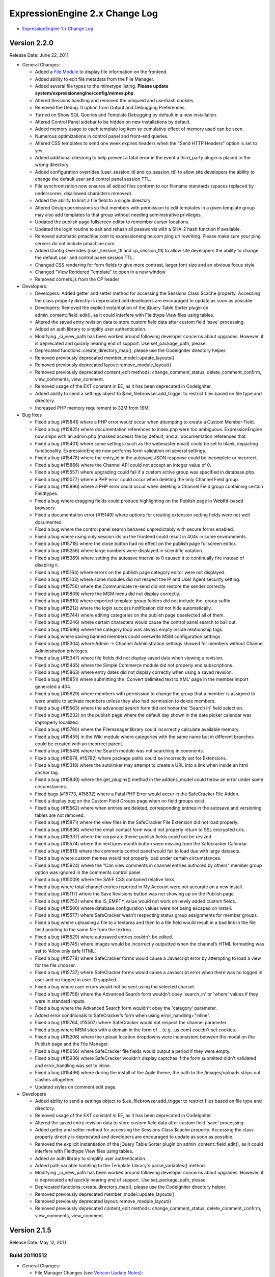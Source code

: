 ExpressionEngine 2.x Change Log
===============================

-  `ExpressionEngine 1.x Change Log <http://expressionengine.com/legacy_docs/changelog.html>`_

Version 2.2.0
-------------

Release Date: June 22, 2011

-  General Changes:

   -  Added a `File Module <modules/file/index.html>`_ to display file information on the frontend.
   -  Added ability to edit file metadata from the File Manager.
   -  Added several file types to the mimetype listing. **Please update system/expressionengine/config/mimes.php.**
   -  Altered Sessions handling and removed the uniqueid and userhash cookies.
   -  Removed the Debug: 0 option from Output and Debugging Preferences.
   -  Turned on Show SQL Queries and Template Debugging by default in a new installation.
   -  Altered Control Panel sidebar to be hidden on new installations by default.
   -  Added memory usage to each template log item so cumulative effect of memory used can be seen.
   -  Numerous optimizations in control panel and front-end queries.
   -  Altered CSS templates to send one week expires headers when the "Send HTTP Headers" option is set to yes.
   -  Added additional checking to help prevent a fatal error in the event a third\_party plugin is placed in the wrong directory.
   -  Added configuration overrides (user\_session\_ttl and cp\_session\_ttl) to allow site developers the ability to change the default user and control panel session TTL.
   -  File synchronization now ensures all added files conform to our filename standards (spaces replaced by underscores, disallowed characters removed).
   -  Added the ability to limit a file field to a single directory.
   -  Altered Design permissions so that members with permission to edit templates in a given template group may also add templates to that group without needing administrative privileges.
   -  Updated the publish page fullscreen editor to remember cursor locations.
   -  Updated the login routine to salt and rehash all passwords with a SHA-2 hash function if available.
   -  Removed automatic pmachine.com to expressionengine.com ping url rewriting. Please make sure your ping servers do not include pmachine.com.
   -  Added Config Overrides (user\_session\_ttl and cp\_session\_ttl) to allow site developers the ability to change the default user and control panel session TTL.
   -  Changed CSS rendering for form fields to give more contrast, larger font size and an obvious focus style
   -  Changed "View Rendered Template" to open in a new window
   -  Removed corners.js from the CP header

-  Developers:

   -  Developers: Added getter and setter method for accessing the Sessions Class $cache property. Accessing the class property directly is deprecated and developers are encouraged to update as soon as possible.
   -  Developers: Removed the explicit instantiation of the jQuery Table Sorter plugin on admin\_content::field\_edit(), as it could interfere with Fieldtype View files using tables.
   -  Altered the saved entry revision data to store custom field data after custom field 'save' processing.
   -  Added an auth library to simplify user authentication.
   -  Modifying \_ci\_view\_path has been worked around following developer concerns about upgrades. However, it is deprecated and quickly nearing end of support. Use set\_package\_path, please.
   -  Deprecated functions::create\_directory\_map(), please use the CodeIgniter directory helper.
   -  Removed previously deprecated member\_model::update\_layouts()
   -  Removed previously deprecated layout::remove\_module\_layout()
   -  Removed previously deprecated content\_edit methods: change\_comment\_status, delete\_comment\_confirm, view\_comments, view\_comment.
   -  Removed usage of the EXT constant in EE, as it has been deprecated in CodeIgniter.
   -  Added ability to send a settings object to $.ee\_filebrowser.add\_trigger to restrict files based on file type and directory.
   -  Increased PHP memory requirement to 32M from 16M.

-  Bug fixes

   -  Fixed a bug (#15841) where a PHP error would occur when attempting to create a Custom Member Field.
   -  Fixed a bug (#15825) where documentation references to index.php were too ambiguous. ExpressionEngine now ships with an admin.php (masked access) file by default, and all documentation references that.
   -  Fixed a bug (#15401) where some settings (such as the webmaster email) could be set to blank, impacting functionality. ExpressionEngine now performs form validation on several settings.
   -  Fixed a bug (#15478) where the entry\_id in the autosave JSON response could be incomplete or incorrect.
   -  Fixed a bug #(15866) where the Channel API could not accept an integer value of 0.
   -  Fixed a bug (#15557) where upgrading could fail if a custom active group was specified in database.php.
   -  Fixed a bug (#15077) where a PHP error could occur when deleting the only Channel Field group.
   -  Fixed a bug (#15896) where a PHP error could occur when deleting a Channel Field group containing certain Fieldtypes.
   -  Fixed a bug where dragging fields could produce highlighting on the Publish page in WebKit-based browsers.
   -  Fixed a documentation error (#15149) where options for creating extension setting fields were not well documented.
   -  Fixed a bug where the control panel search behaved unpredictably with secure forms enabled.
   -  Fixed a bug where using only session ids on the frontend could result in 404s in some environments.
   -  Fixed a bug (#15718) where the close button had no effect on the publish page fullscreen editor.
   -  Fixed a bug (#15256) where large numbers were displayed in scientific notation.
   -  Fixed a bug (#15369) where setting the autosave interval to 0 caused it to continually fire instead of disabling it.
   -  Fixed a bug (#15164) where errors on the publish page category editor were not displayed.
   -  Fixed a bug (#15103) where some modules did not respect the IP and User Agent security setting.
   -  Fixed a bug (#15756) where the Communicate re-send did not restore the sender correctly.
   -  Fixed a bug (#15809) where the MSM menu did not display correctly.
   -  Fixed a bug (#15810) where exported template group folders did not include the .group suffix.
   -  Fixed a bug (#15212) where the login success notification did not hide automatically.
   -  Fixed a bug (#15744) where editing categories on the publish page deselected all of them.
   -  Fixed a bug (#15246) where certain characters would cause the control panel search to bail out.
   -  Fixed a bug (#15696) where the category loop was always empty inside relationship tags.
   -  Fixed a bug where saving banned members could overwrite MSM configuration settings.
   -  Fixed a bug (#15304) where Admin -> Channel Administration settings showed for members without Channel Administration privileges.
   -  Fixed a bug (#15347) where file fields did not display saved data when viewing a revision.
   -  Fixed a bug (#15465) where the Simple Commerce module did not properly end subscriptions.
   -  Fixed a bug (#15863) where entry dates did not display correctly when using a saved revision.
   -  Fixed a bug (#15851) where submitting the 'Convert delimited text to XML' page in the member import generated a 404.
   -  Fixed a bug (#15629) where members with permission to change the group that a member is assigned to were unable to activate members unless they also had permission to delete members.
   -  Fixed a bug (#15563) where the advanced search form did not honor the 'Search in' field selection.
   -  Fixed a bug (#15232) on the publish page where the default day shown in the date picker calendar was improperly localized.
   -  Fixed a bug (#15790) where the Filemanager library could incorrectly calculate available memory.
   -  Fixed a bug (#15455) in the Wiki module where categories with the same name but in different branches could be created with an incorrect parent.
   -  Fixed a bug (#15549) where the Search module was not searching in comments.
   -  Fixed a bug (#15674, #15782) where package paths could be incorrectly set for Extensions.
   -  Fixed a bug (#15318) where the autolinker may attempt to create a URL into a link when inside an html anchor tag.
   -  Fixed a bug (#15840) where the get\_plugins() method in the addons\_model could throw an error under some circumstances.
   -  Fixed bugs (#15773, #15832) where a Fatal PHP Error would occur in the SafeCracker File Addon.
   -  Fixed a display bug on the Custom Field Groups page when no field groups exist.
   -  Fixed a bug (#15562) where when entries are deleted, corresponding entries in the autosave and versioning tables are not removed.
   -  Fixed a bug (#15871) where the view files in the SafeCracker File Extension did not load properly.
   -  Fixed a bug (#15836) where the email contact form would not properly return to SSL encrypted urls.
   -  Fixed a bug (#15337) where the corporate theme publish fields could not be resized.
   -  Fixed a bug (#15574) where the next/prev month button were missing from the Safecracker Calendar.
   -  Fixed a bug (#15811) where the comments control panel would fail to load due with large datasets.
   -  Fixed a bug where custom themes would not properly load under certain circumstances.
   -  Fixed a bug (#15924) where the "Can view comments in channel entries authored by others" member group option was ignored in the comments control panel.
   -  Fixed a bug (#15009) where the SAEF CSS contained relative links
   -  Fixed a bug where total channel entries reported in My Account were not accurate on a new install.
   -  Fixed a bug (#15117) where the Save Revisions button was not showing up on the Publish page.
   -  Fixed a bug (#15752) where the IS\_EMPTY value would not work on newly added custom fields.
   -  Fixed a bug (#15500) where database configuration values were not being escaped on install.
   -  Fixed a bug (#15577) where SafeCracker wasn't respecting status group assignments for member groups.
   -  Fixed a bug where uploading a file to a textarea and then to a file field would result in a bad link in the file field pointing to the same file from the textrea.
   -  Fixed a bug (#15529) where autosaved entries couldn't be edited.
   -  Fixed a bug (#15745) where images would be incorrectly outputted when the channel’s HTML formatting was set to ‘Allow only safe HTML’.
   -  Fixed a bug (#15778) where SafeCracker forms would cause a Javascript error by attempting to load a view for the file chooser.
   -  Fixed a bug (#15737) where SafeCracker forms would cause a Javascript error when there was no logged in user and no logged in user ID supplied.
   -  Fixed a bug where user errors would not be sent using the selected charset.
   -  Fixed a bug (#15758) where the Advanced Search form wouldn't obey 'search\_in' or 'where' values if they were in standard inputs.
   -  Fixed a bug where the Advanced Search form wouldn't obey the 'category' parameter.
   -  Added error conditionals to SafeCracker’s form when using error\_handling="inline".
   -  Fixed a bug (#15764, #15507) where SafeCracker would not respect the channel parameter.
   -  Fixed a bug where MSM sites with a domain in the form of .. (e.g. .us.com) couldn't set cookies.
   -  Fixed a bug (#15206) where the upload location dropdowns were inconsistent between the modal on the Publish page and the File Manager.
   -  Fixed a bug (#15656) where SafeCracker file fields would output a period if they were empty.
   -  Fixed a bug (#15936) where SafeCracker wouldn't display captchas if the form submitted didn't validated and error\_handling was set to inline.
   -  Fixed a bug (#15496) where during the install of the Agile theme, the path to the /images/uploads strips out slashes altogether.
   -  Updated styles on comment edit page.

-  Developers

   -  Added ability to send a settings object to $.ee\_filebrowser.add\_trigger to restrict files based on file type and directory.
   -  Removed usage of the EXT constant in EE, as it has been deprecated in CodeIgniter.
   -  Altered the saved entry revision data to store custom field data after custom field 'save' processing.
   -  Added getter and setter method for accessing the Sessions Class $cache property. Accessing the class property directly is deprecated and developers are encouraged to update as soon as possible.
   -  Removed the explicit instantiation of the jQuery Table Sorter plugin on admin\_content::field\_edit(), as it could interfere with Fieldtype View files using tables.
   -  Added an auth library to simplify user authentication.
   -  Added path variable handling to the Template Library's parse\_variables() method.
   -  Modifying \_ci\_view\_path has been worked around following developer concerns about upgrades. However, it is deprecated and quickly nearing end of support. Use set\_package\_path, please.
   -  Deprecated functions::create\_directory\_map(), please use the CodeIgniter directory helper.
   -  Removed previously deprecated member\_model::update\_layouts()
   -  Removed previously deprecated layout::remove\_module\_layout()
   -  Removed previously deprecated content\_edit methods: change\_comment\_status, delete\_comment\_confirm, view\_comments, view\_comment.

Version 2.1.5
-------------

Release Date: May 12, 2011

Build 20110512
~~~~~~~~~~~~~~

-  General Changes:

   -  File Manager Changes (see `Version Update Notes <installation/version_notes_2.1.5.html>`_):

      -  Moved file information storage to the database
      -  Moved File Upload Preferences to the File Manager
      -  Added a 'Can administrate file upload preferences' setting to Member Group settings
      -  Added the ability to create custom image thumbnails on image upload
      -  Added the ability to watermark custom image thumbnails
      -  Altered the behavior of the minimum and maximum dimension settings in File Upload Preferences so that images that exceed the maximum will be automatically resized.
      -  Added back the hidden configuration variables xss\_clean\_member\_group\_exception and xss\_clean\_member\_exception
      -  Wiki now uses the new database based file system.
      -  Moblog now uses the new database based file system.
      -  Migrated Moblog image and thumbnail sizes to upload dimensions.
      -  MetaWeblog API now uses the new databased file system.
      -  SafeCracker File now uses the new database based file system.
      -  Added a new modal upload form for the File Manager and File Chooser on the publish page.

   -  Added $config['force\_redirect'] to the config file to force an intermediate confirmation page on all forwarded urls.
   -  Added $config['cookie\_secure'] to the config file to allow requiring a secure (HTTPS) in order to set cookies.
   -  Added `theme\_folder\_url <http://expressionengine.com/forums/viewthread/183306/>`_ as a Global Variable.
   -  Added `Feature Request <http://expressionengine.com/forums/viewthread/162694/>`__: rel="external" to control panel help links so they open in a new window.
   -  Added `Feature Request <http://expressionengine.com/forums/viewthread/174119/>`__ to allow parsing of global variables within snippets.
   -  Removed the Blogger API module.
   -  Moved SafeCracker into native modules, **please see the `version notes </installation/version_notes_2.2.0.html>`__ about how to upgrade**.

-  Bug Fixes:

   -  Fixed a bug (#15590) where view files did not properly cascade.
   -  Fixed a bug (#15013) where files ending in ".jpeg" were not allowed image types.
   -  Fixed a bug (#15049) where the Publish Page Glossary would not properly show when the Emotions Module is not installed.
   -  Fixed a bug (#15214) where the view path for accessories was improperly set.
   -  Fixed a bug (#15226) where an incorrect language key was used in the error message when trying to create a custom field group when a group with the same name already exists.
   -  Fixed a bug (#15115) where plugins using PHP5 style constructors, would not properly parse in some circumstances.
   -  Fixed a bug (#15298) where double slashes could appear in the comment form action in some situations.
   -  Fixed a bug (#14870) where the module class name was displayed instead of the actual module name in member group module permissions.
   -  Fixed a bug (#14850) where disabling signatures and member photos did disable for existing members.
   -  Fixed a bug (#15221) where weblog previous/next entry tags did not properly convert special characters in the title tag, which could lead to HTML validation errors in some cases.
   -  Fixed a bug (#14780) where comments belonging to expired entries would display when using the dynamic="no" parameter in exp:comment:entries tags
   -  Fixed a bug (#15086) where an empty RSS feed could lead to PHP notices.
   -  Fixed a bug (#15242) where duplicating a template would not properly fill the template data on the resulting template.
   -  Fixed a bug (#15269) where an error existed in the valid\_title check.
   -  Fixed a bug (#15319) where PHP notices could occur on the Template Manager under certain circumstances.
   -  Fixed a bug (#15375) where the "Add HTML Button" on the Publish Page was missing it's link title text.
   -  Fixed a bug (#15445) where a PHP error could be thrown in the send\_ajax\_response() method if the javascript library had not been loaded.
   -  Fixed a bug (#15487) where the update\_comment\_additional extension hook did not fire on bulk comment update.
   -  Fixed a bug (#15299) where package libraries could not be loaded in an Accessories class constructor.
   -  Fixed a bug (#12044) where embedded variables were not properly parsed within module or plugin tags.
   -  Fixed a bug (#15611) where PHP errors could occur on member profile pages.
   -  Fixed a bug (#15617) where a help link for custom member profile fields was incorrect.
   -  Fixed a bug (#15122) where the avatar upload path was incorrectly reported in the member preferences when the directory was not writeable.
   -  Fixed a bug (#15409) where the help link on new member registration page was incorrect.
   -  Fixed a bug (#15435) when creating a new channel it will assign a field group even though none is selected.
   -  Fixed a bug (#15440) where the open status was not properly hidden when no status group was assigned to a channel.
   -  Fixed a bug (#15538) where the relationships cache was not updated following deleting an entry.
   -  Fixed a bug (#15413) where certain types of email address links were incorrectly converted by the Typography Parser.
   -  Fixed a bug (#15166) where libraries, models and helpers were unable to be loaded in an Accessories Class Constructor.
   -  Fixed a bug (#15697) where the rendered Wiki Module version number was incorrect.
   -  Fixed a bug (#15202) where saving an entry with a date in DST while you're not in DST (or the opposite) caused the date to increase or decrease by an hour.
   -  Fixed a bug (#15417) where the drop down menus off of the top level navigation would not work for Firefox 4.
   -  Fixed a bug (#15513) where image rotation was going the wrong direction.
   -  Fixed a bug (#15635) where SafeCracker File output was being formatted as xhtml, instead of having no formatting.
   -  Fixed a bug (#15676) where the channel name was not listed on the Edit Group Assignments page.
   -  Fixed a bug (#15358) where EE\_Email class message() method not chainable.
   -  Fixed a bug (#15380) where email\_data.php was returning PHP errors in the translation utility.
   -  Fixed a bug (#15249) in the typography class where a line consisting of a single character did not always have line breaks properly applied.
   -  Fixed a bug (#15711) where the author\_id parameter of exp:comment:entries would not work if the dynamic parameter was not explicitly disabled.
   -  Fixed a bug (#15599) where a PHP error could occur if an exp:stats tag was used and online user tracking was disabled.
   -  Fixed a bug (#15403) where permissions were not explicitly set on files uploaded from places other than the File Manager.
   -  Fixed a bug (#15093) where comment notification emails could contain comments from other entries.
   -  Fixed a bug (#13339) where autolinking would sometimes result in invalid bbcode.
   -  Fixed a bug where a PHP error could be thrown when relationships are used.
   -  Fixed a bug where bad relationships could be stored when using SafeCracker.
   -  Fixed a bug where the status group name did not appear on the edit status group admin page.
   -  Fixed a bug where the URL to the site home page was incorrect when updating.
   -  Fixed a bug where the form\_class and form\_id parameters were non functional on the exp:member:login\_form tag.
   -  Fixed a bug where using a conditional inside a variable pair could result in the tag pair not being parsed in certain circumstances.
   -  Fixed a bug where Superadmin permissions for categories were not properly set when upgrading from 1.x.
   -  Fixed a bug where the Datepicker would default to 1969/1970 when launched on a field that contained an invalid date.
   -  Fixed a bug where the currently selected date of a date field was not highlighted correctly inside the Datepicker.
   -  Fixed a bug where search form XID checking would fail to check in some cases which could lead to lack of garbage collection in the security\_hashes table.
   -  Fixed a bug in the Channel module where date headings were calculated incorrectly.
   -  Fixed a bug (related to #15199) where member registration in the control panel would cause a MySQL error when strict mode was enabled.
   -  Refactored inefficient conditional statements in the channel module. (#15293)

-  Developers:

   -  Moved application view files to expressionengine/views/
   -  All loader variables are now private. Package view paths are handled by CodeIgniter's add\_package\_path.
   -  Fixed a bug (#15383) where the Template Library could remove the wrong application package after parsing.
   -  Removed undocumented and long deprecated Typography class function light\_xhtml\_typography().
   -  Deprecated undocumented Typography Class Method xhtml\_typography(), use auto\_typography() instead.
   -  Altered native ExpressionEngine modules to work as packages for field types and extensions.
   -  Moved the 'field\_content\_type' data in exp\_channel\_fields to the settings array for native field types that need it. The field\_content\_type field will be removed in the future.

Version 2.1.4
-------------

Release Date: February 1, 2011

Build 20110405
~~~~~~~~~~~~~~

-  Important:

   -  Improved XSS filtering of input data to prevent an XSS vulnerability.
   -  Fixed a security issue that in certain circumstances could allow manipulation of the Email module's recipients parameter.
   -  Eliminated a vulnerability in the comment preview that occurred only when secure forms was turned off.
   -  Improved randomization of temporary template markers.

-  Bug Fixes:

   -  Fixed a bug (#15416) in the template parser where nested tags could result in PHP errors.
   -  Fixed a bug (#15202) where saving an entry with a date in DST while you're not in DST (or the opposite) caused the date to increase or decrease by an hour.
   -  Fixed a bug (#15199) where member registration in the control panel would cause a MySQL error when strict mode was enabled.
   -  Fixed a bug (#15199) in the installer where TYPE= is not supported by MySQL 5.5+.
   -  Fixed a bug (#15115) where plugins using PHP5 style constructors, would not properly parse in some circumstances.

-  Developers:

   -  The security library has been moved to the CodeIgniter core. Loading it is deprecated and will result in PHP errors in future releases.
   -  Fixed a bug (#15383) where the Template Library could remove the wrong application package after parsing.

Build 20110101 (initial release)
~~~~~~~~~~~~~~~~~~~~~~~~~~~~~~~~

-  File management overhaul stage one completed.
-  Added {exp:comment:edit\_comment\_script} tag to output comment editor via a <script> tag.
-  Added {if enable\_avatars}{/if} and {if enable\_photos}{/if} to members and forums menu.html theme files.
-  Optimized the Channel Entries tag to consistently not perform page related queries when the pagination tag is missing.
-  Fixed a bug in the Metaweblog API settings page where PHP errors could occur if no additional statuses had been created.
-  Fixed a bug in the Metaweblog API settings page where some dropdown menus could populate incorrectly in Internet Explorer.
-  Fixed a bug (#14904) where links to edit entries could be incorrect if the entry list was not fully loaded.
-  Fixed a bug (#13217) where file upload buttons did not submit in Internet Explorer 7.
-  Fixed a bug (#15125) where jQuery effects were not correctly combo-loaded.
-  Fixed a documentation error (#14913) where some update instructions still advised forcing ASCII mode when uploading.
-  Fixed a documentation error (#15128) where a set of parameters was out of order in the Module Tutorial.
-  Fixed a documentation error (#14883) where instructions for creating a new theme did not mention the images directory.
-  Fixed a bug (#14876) where some channel preference input fields were not clickable in the corporate theme.
-  Fixed a bug (#14708) where the control panel login did not redirect with a session ids, breaking access in some cases.
-  Fixed a bug (#14868) in the Moblog where the field formatting settings were not respected.
-  Fixed a bug (#14851) in the Moblog where field overrides did not work properly.
-  Fixed a bug in the Moblog where email data were not properly stripped from the body content when no upload directory was specified in the Moblog settings.
-  Fixed a bug (#14952) in the Channel Entries API where formatting specifications were removed.
-  Fixed a bug (#14884) in the Comment Entries tag where the channel parameter was not honored when dynamic was set to 'no'.
-  Fixed a bug where a comment could have an incorrect site\_id if entered from a different MSM site.
-  Fixed a bug (#14869) where Page URLs did not work properly using a legacy multiple site setup.
-  Altered the behavior of the Publish Page's write mode editor to always publish to field when the modal is closed as per #13164.
-  Fixed a bug (#14417) in the Metaweblog API where categories were not properly entered when creating a new entry.
-  Fixed a bug (#13752) where disabled fields were forced to an enabled state when the Publish Page's toolbar was toggled.
-  Fixed a bug (#14888) where the comments module would ignore the sort parameter in certain cases.
-  Fixed a bug (#14902) where a PHP Error could occur on the publish page for non-super admin users.
-  Fixed a bug (#14882) where the Stats module incorrectly reported last\_entry\_date when filtering to a specific channel.
-  Fixed a bug (#14299) where PHP errors would occur on the Blogger API control panel pages.
-  Fixed a bug (#14968) where a PHP error could occur when searching for all member entries.
-  Fixed a bug (#14176) where libraries were unable to be loaded in the upd file during installation.
-  Fixed a bug (#14856) where load\_package\_css would not properly load for themes other than default.
-  Fixed a bug (#14945) where improper breadcrumb trail was show in admin\_content area.
-  Fixed a bug (#14628) where the DATE\_ISO8601 variable was returning an incorrectly formatted date string.
-  Fixed a bug (#14788) where a language variable contained improper capitalization.
-  Fixed a bug (#14855, #14999) where open fields in a saved layout could be closed when the custom field settings are altered.
-  Fixed a bug (#14779) where pagination's {previous\_page} and {next\_page} variables were only evaluated once to check for conditional usage.
-  Fixed a bug (#14576) where some date variables returned nothing when no format was given. No format will now result in a timestamp.
-  Fixed a bug (#14777) where the incorrect channel title was displayed in the Autosaved Entries List.
-  Fixed a bug (#14989) where Member Profile template links do not reflect changed Profile Triggering Word.
-  Fixed a bug (#14822) where statuses were not properly filtered by status order on the publish page.
-  Fixed a bug (#14703) where the edit photo link would show regardless of member photo settings in the member & forum themes.
-  Fixed a bug (#14951) where a PHP error would occur on the Publish Pages Categories tab when a category group was deleted.
-  Fixed a bug (#14782) where publishing autosaved entries could result in a Fatal Error Message.
-  Fixed a bug (#12167) where the "Edit Categories" link was not removed from view after being clicked to edit categories on the publish page.
-  Fixed a bug (#14947) where the revisions checkbox was not checked by default in the publish page revisions tab.
-  Fixed a bug (#14549) where when duplicate from Existing Template function creates from database and not from file.
-  Fixed a bug (#14821) where the category tree would not properly sort by a custom order.
-  Fixed a bug (#14778) where the result from the file upload preferences query was not properly caching.
-  Fixed a bug (#14536) where comment preview did not maintain the page URI, resulting in improper page rendering.
-  Fixed a bug (#14814) where legacy multi-site setups did not properly function.
-  Fixed a bug (#12413, #14801) where the preview layout was not working.
-  Fixed a bug (#14682) where hidden custom fields were being shown after being edited.
-  Fixed a bug where field visibility wasn't being accounted for in the Fields sidebar on the publish page.
-  Fixed a bug where field width wasn't being retained when fields are hidden in publish layouts.
-  Fixed a bug (#14934) where the resize handle was missing from the Corporate theme
-  Fixed a bug (#14967) where wildcard email addresses in the member banning preferences weren't working properly.
-  Fixed a bug (#14896) where parse\_variable\_rows was not handling single variables with typography options.
-  Fixed a bug (#14877) where reverse related entries wouldn't properly sort on numeric fields.
-  Fixed a bug (#12442) where wrapping HTML buttons were overflowing out of their toolbar.
-  Fixed a bug (#13579) where the category url title would not be created automatically on the publish page.
-  Fixed a bug (#15025) that would result in a PHP error when uploading a member signature photo on the front end.
-  Fixed a submission error spelling error (#15024) in the private messaging system.
-  Fixed a bug (#15016) with front end comment editing when non-super admin users could not edit their own comments unless they had comment moderation privileges.

Version 2.1.3
-------------

Release Date: December 20, 2010

Build 20101220 (initial release)
~~~~~~~~~~~~~~~~~~~~~~~~~~~~~~~~

-  Added a special hidden fieldtype to allow modules to dynamically define tab fields without breaking layouts.
-  Pages Module Updated to version 2.2 to fix an error with publish page layouts.
-  Fixed a bug where a PHP error could be triggered if the publish\_form\_entry\_data hook was used.
-  Fixed a bug (#14792) where the Forum version was incorrectly identified.
-  Fixed a bug (#14723) where category and status dropdowns on the Edit page were not populated in Internet Explorer.
-  Fixed a bug (#14786) on the Publish page where field formatting options would not show nor would they respect default settings.
-  Fixed a bug (#14794) where publishing an entry with a live view template resulted in a PHP error.
-  Fixed a bug (#14785) where you could not successfully save an entry with a required image field.
-  Documentation: Updated to use \_\_construct in development examples; fixes #14787.
-  Documentation: Developer Guidelines Checklist still referenced PHP 4.3; fixes #14789.

Version 2.1.2
-------------

Release Date: December 15, 2010

Build 20101215 (initial release)
~~~~~~~~~~~~~~~~~~~~~~~~~~~~~~~~

Important:

-  PHP 4 support has ended. ExpressionEngine requires PHP 5.1.6

General Changes:

-  Added an overview page of available autosave data.
-  Added a tab file to the Pages module to control custom fields.
-  Added automatic pruning of cached searches to the Wiki Module.
-  Added automatic pruning of autosaved data every 6 hours, controlled by the autosave\_prune\_hours hidden config variable.
-  Added an importer to the IP to Nations Module that allows updating the IP records directly from the ip2nations SQL file.
-  Added secure forms check to the frontend Comment Editor. See the `Version Notes <installation/version_notes_2.1.2.html#comments>`__ and update your `JavaScript <modules/comment/comment_editing.html>`_ if needed.
-  Added a setting to group preferences to disallow editing of html formatting buttons.
-  Added to the default message text for forwarded private messages to indicate the original message's author, date and subject.
-  Added all default member fields and the option to include selected custom fields to the control panel's Register a New Member form.
-  Added a new option to Custom Member Field creation/editing 'Is field visible in the control panel's administrative registration page?'.
-  Added a link to the View Entry page that returns to a pre-filtered list of entries on the Edit page (if a filter was used to select the entry).
-  Reenabled autosave
-  Altered autosave to work on new entries as well as existing ones.
-  Altered "Allow New Member Registrations?" to be 'off' by default on new installations.
-  Altered Template Manager Search to display the number of results returned, and display terms searched for.
-  Altered the New Template form in Design to remove redundant radio options and make the duplication process consistent with the New Template Group form.
-  Altered the ExpressionEngine Info Accessory to clearly indicate the latest released version and the currently installed version.
-  Modified the autosave success message to be less intrusive.
-  Made the state of the sidebar persistent across sessions.
-  Updated the IP to Nations database.
-  Removed the ability to allow duplicate email addresses for different members.
-  Removed the "Honor Entry DST" setting.
-  Removed the "Convert High ASCII" setting.
-  Removed all unused language keys pertaining to the Gallery module (#14094).

Developers:

-  Added cp\_js\_end and cp\_css\_end Extension Hook to the Javascript Controller.
-  Added a new method `settings\_modify\_column() <installation/version_notes_2.1.2.html#settings_modify_column>`_ to Custom Fieldtypes.
-  Changed the API's initialize method visibility to protected.
-  Moved Javascript files to themes/javascript/compressed/.
-  Deprecated localize::offset\_entry\_dst, will now return the passed in date. Please remove any calls to it.
-  Deprecated functions::clone\_object(), as it was a work around for PHP4.
-  Fixed a bug (#14741) where ci\_view\_path and package paths were not properly set in Addons\_accessories::process\_request().
-  Abstracted the secure forms check to a new function secure\_forms\_check() in the Security Library.
-  Moved the `entry\_submission\_absolute\_end hook <installation/version_notes_2.1.2.html#entry_submission_absolute_end>`_ from the Channel Entries API to Content Publish and added a new parameter.
-  CodeIgniter system folder set to `Rev 0a18e0f60784 <https://bitbucket.org/ellislab/codeigniter/changeset/0a18e0f60784>`_

Bugs:

-  Changed the 'Forgotten Password' emails for the Control Panel login to use the existing email notification templates (see bug #14691).
-  Fixed a bug where file uploads would not be run through xss\_clean in some cases.
-  Fixed a bug where cache directory deletion could result in a PHP error in certain environments.
-  Fixed a bug where channel total\_entries counts could become incorrect after batch-editing entries.
-  Fixed a bug where the File Manager showed showed links to the File Preferences for members without access to that section.
-  Fixed a bug on installation where an incorrect path was examined to load language files for modules.
-  Fixed a bug in the Comment control panel where validation did not work correctly when editing comments.
-  Fixed a bug in the Logs area where a trailing comma in JSON caused warning messages in Internet Explorer.
-  Fixed a bug in the Comment Module where the location could go in as '0' for logged in members who had no location specified.
-  Fixed a bug in the Search Module where results for channels disallowed in the channel parameter could be included under rare circumstances.
-  Fixed a bug in the Wiki Module where Category names could inadvertently include a trailing space when created using a link with an alternate display text.
-  Fixed a bug (#14404) where checkboxes on the Account/View Subscriptions were not visible.
-  Fixed a bug (#14418) where a language key did not properly parse on the category edit page.
-  Fixed a bug (#14419) where the Multi-Category Edit Pages had display issues in all themes.
-  Fixed a bug (#14464) where the member\_group\_id tag did not properly parse in the Comments Entries tag.
-  Fixed a bug (#14410) where the nav\_bubble\_top.png image was a consistent height with the other themes.
-  Fixed a bug (#13534) where an upload location path was incorrect when using the Agile Records Theme.
-  Fixed a bug (#14319) where the Control Panel logs did not properly use localized dates.
-  Fixed a bug (#14505) where the stylesheet parameter would display the incorrect timestamp when the template is saved as a file.
-  Fixed a bug (#14302) where language keys did not properly parse on the Edit Member Group Preferences page if the site\_id was over 9.
-  Fixed a bug (#13979) where pluralization of the phrase "Private Messages" was not consistent between the member and forum modules.
-  Fixed a bug (#14522) where a low column limit in the accessories table would prevent some member groups from being included on sites with a high number of member groups.
-  Fixed a bug (#14467) in the Channel Categories API where class members were not correctly re-initialized on subsequent calls to category\_tree().
-  Fixed a bug (#14540) where dynamic\_start was improperly implemented in the RSS Module.
-  Fixed a bug (#14544) where Default Publish Tabs did not properly render language variables.
-  Fixed a bug (#14545) where Email Class language variables were not properly parsed.
-  Fixed a bug (#14449) where Internet Explorer cached XMLHttpRequests, in certain instances, producing inaccurate data results in the control panel.
-  Fixed a bug (#14235) in the Comment Entries tag where a MySQL error occurred when the entry\_id parameter was specified.
-  Fixed a bug (#14236) in the Comment Entries tag where the {total\_results} count was inaccurate.
-  Fixed a bug (#14452) where the Wiki Module tags ignored the paginate parameter.
-  Fixed a bug (#14471) in the Wiki Module where renaming could result in an improper title when namespaces were used.
-  Fixed a bug (#14141) where the Throttle log did not display or sort correctly.
-  Fixed a bug (#13418) where the maximum file size was not always checked properly (File Browser, Publish, and Wiki affected).
-  Fixed a bug (#14477) where related entries were not fully removed from custom fields on edit, resulting in placeholder data showing in frontend tags.
-  Fixed a bug (#13549) where the Channel Entries API was not properly resetting variables on repeated calls.
-  Fixed a bug (#14422) where an improper field name was being used in the Channel Entries API, resulting in incorrect data being sent to some third party modules on entry update.
-  Fixed a bug (#14135) where the Channel Entries API was not properly resetting the category data on repeated calls.
-  Fixed a bug (#14138) in the Field Types uninstaller where a PHP error could occur when attempting to remove the field from custom layouts.
-  Fixed a bug (#14513) in the Wiki Module where page links were not created properly when HTML formatting was set to 'Convert HTML into character entities'.
-  Fixed a bug (#14310) where disabling comments for a channel could result in a PHP error on the Publish page when a custom layout was used.
-  Fixed a bug (#13938) where the formatting buttons were set not to show by default when initially imported.
-  Fixed a bug (#14613) in the Wiki Module where Category URLS could be truncated prematurely.
-  Fixed a bug (#14591) where date fields could have the wrong field type in exp\_channel\_data, resulting in improper ordering by date.
-  Fixed a bug (#14686) in comment notifications where the {comment\_url} variable could be incorrect due to a missing slash.
-  Fixed a bug (#14611) where MySQL errors on the front end could cause a memory error when displayed.
-  Fixed a bug (#14237) in the Comment Entries tag where the comment\_id parameter did nothing.
-  Fixed a bug (#14738) where the category URL title changed on edit when the category title was changed.
-  Fixed a bug (#13740) where smiley replacements in the Member and Forum module did not work in Internet Explorer.
-  Fixed a bug (#14316) in the Wiki module where namespaces could not be deleted.
-  Fixed a bug (#14175) where the Moblog module was unable to post when using pings.
-  Fixed a bug (#13782) where downloading files from the file manager broke the delete action.
-  Fixed a bug (#14349) in the ExpressionEngine Info accessory, where the current version and build were displayed incorrectly.
-  Fixed a bug (#14133) in the Filemanager where the table did not correctly sort on the date column.
-  Fixed a bug (#14439) where the directory helper was used without explicitly being loaded in the current method.
-  Fixed a bug (#14432) where custom date fields defaulted to 1/1/1970 under certain circumstances.
-  Fixed a bug (#12966) where menu items did not display correctly when creating a new Moblog in Internet Explorer.
-  Fixed a bug (#14515) where publish page fields could be offset in Internet Explorer for some users.
-  Fixed a bug (#14671) where a MySQL error could occur when attempting to access the frontend member pages with an improper URL.
-  Fixed a bug (#14592) where version information was not displayed on the Extensions page.
-  Fixed a bug (#14733) where the Add Tab dialog on the Publish page did not work properly in Internet Explorer.
-  Fixed a bug (#14663) where the file size in File Manager was incorrect.

Version 2.1.1
-------------

Release Date: October 18, 2010

Build 20101020 (additional changes and fixes)
~~~~~~~~~~~~~~~~~~~~~~~~~~~~~~~~~~~~~~~~~~~~~

-  Temporarily disabled the autosave feature.
-  Fixed a bug where third party field types did not have access to all of the fieldtype settings.
-  Fixed a bug where javascript failed to load due to overzealous data sanitization.
-  Fixed a bug (#14235) in the Comment Entries tag where a MySQL error occurred when the entry\_id parameter was specified.
-  Fixed a bug (#14236) in the Comment Entries tag where the {total\_results} count was inaccurate.
-  Fixed a bug (#14183) where the 30 day trial was referenced in Installer Language Files.

Build 20101018 (initial release)
~~~~~~~~~~~~~~~~~~~~~~~~~~~~~~~~

-  General changes:

   -  Fixed a security issue that in certain circumstances could result in arbitrary code execution.
   -  Altered version update notification to notify users if a new ExpressionEngine release is a security release.
   -  Altered the behavior of the Channel Category tag's `show\_empty parameter <modules/channel/categories.html#par_show_empty>`_ to be channel specific. (Waits for the cheering to die down....)
   -  Altered member profile fields to disallow HTML.
   -  Altered final file permissions on uploads to compensate for certain hosting environments. (#13930)
   -  Added {last\_segment} global variable.
   -  Added a way to trigger module updates from the main module listing page, so developers do not have to come up with their own sneaky methods of updating modules that do not have control panels (issue #13568).
   -  Added a template synchronization warning in the Search and Replace tool for users saving templates as files (issue #13551).
   -  Added a `restrict\_channel parameter <modules/channel/categories.html#par_restrict_channel>`_ to the Channel Category tag, which allows overriding the new default behavior of the `show\_empty parameter <modules/channel/categories.html#par_show_empty>`_.
   -  Added a `Control Panel <modules/comment/control_panel/index.html>`_ to the Comment Module.
   -  Added a new status for comments. Moderated comments will no go in with a status of 'Pending' rather than 'Closed' (though moderators may still set a comment to 'Closed' status.
   -  Added new variables to the Comment Notification Templates (see `Version Notes <installation/version_notes_2.1.1.html>`_).
   -  Added new `Settings <modules/comment/control_panel/index.html#settings>`_ to the Comment Module (Force word censoring for comments and Moderate expired comments).
   -  Added new variables to the Comment Entries tag (`{member\_group\_id} <modules/comment/entries.html#var_member_group_id>`_, `{username} <modules/comment/entries.html#var_username>`_, `{if editable} <modules/comment/entries.html#var_editable>`_, `{if can\_moderate\_comment} <modules/comment/entries.html#var_can_moderate_comment>`_, `{comment\_stripped} <modules/comment/entries.html#var_comment_stripped>`_).
   -  Added new parameters to the Comment Entries tag (`comment\_id= <modules/comment/entries.html#par_comment_id>`_, `entry\_status= <modules/comment/entries.html#par_entry_status>`_, `status= <modules/comment/entries.html#par_status>`_, `author\_id= <modules/comment/entries.html#par_author_id>`_).
   -  Added a random option to the Comment Entries `orderby parameter <modules/comment/entries.html#par_orderby>`_
   -  Added a new parameter to the Comment Form tag (`return= <modules/comment/form.html#par_return>`_).
   -  Added new conditionals to the Comment Form tag (`{if comments\_expired} <modules/comment/form.html#cond_comments_expired>`_, `{if comments\_disabled} <modules/comment/form.html#cond_comments_disabled>`_).
   -  Added a `Comment Notification tag <modules/comment/notification_links.html>`_ to the Comment module, which gives members the ability to subscribe to comment notifications for an entry without commenting.
   -  Added the ability to `Allow Members to Edit Comments on the Front End <modules/comment/comment_editing.html>`_.
   -  Added a new notification template to the Comment Module to send a single digest when moderated comments are opened.)
   -  Moved stats mcp file logic to a library for greater code portability.
   -  Modified the Moblog module to work with POP3 over SSL (including GMail)
   -  Modified the comment module subscriptions to respect a user's smart notification setting.
   -  Modified the Image formatting button to allow extra text in front of or behind the file URL.
   -  Modified the wording in the Comment module of the error message when someone submits an empty comment.
   -  Changed the name of the zip file for multiple file download in the File Manager from "images.zip" to "downloaded\_files.zip" (#13482)
   -  Corrected case of some home page language variables for consistency (#13532)
   -  Renamed references of the Tab Manager to Main Menu Manager. (#13926)
   -  Removed the trailing slash at the end of the URL produced by the comment\_url\_title\_auto\_path and comment\_entry\_id\_auto\_path variables in the Comment Entries Tag.
   -  Removed the Authors section from the Publish toolbar because it was not a per-layout setting.
   -  Removed required flag from the url title field so that it can be hidden.
   -  Updated the publish page sidebar to list publish fields alphabetically.
   -  Updated the publish page field sorting to allow dragging publish fields directly to different tabs.

-  Developers

   -  Altered Api::is\_url\_safe() to return an explicit boolean response.
   -  Altered functions->fetch\_file\_paths() to return an empty array if no file upload directories exist. (#13737)
   -  Modified EE\_Output::send\_ajax\_response() to ensure the JavaScript library is loaded.
   -  Deprecated the old lang.name.php language file naming convention in favor of CodeIgniter's name\_lang.php.
   -  Added a parameter to the `delete\_comment\_additional hook <installation/version_notes_2.1.1.html#delete_comment_additional>`_.
   -  Removed the `comment\_form\_action hook <installation/version_notes_2.1.1.html#comment_form_action>`_.
   -  Fixed a bug in the API where child drivers were not being initialized before consecutive instantiations.
   -  Fixed a bug (#14009) in the Channel Entries API where \_fetch\_channel\_preferences() did not honor the $channel\_id parameter.
   -  Fixed a bug (#14008) in the Channel Entries API where missing ping data could cause a PHP error.
   -  Fixed a bug (#13483) in the Channel Entries API where the required $channel\_id parameter for submit\_new\_entry() was not being added to the data array.
   -  Fixed a bug (#13610) where the FieldType update() method was not being called properly.
   -  CodeIgniter system folder set to `Rev 0b88a4ed5303 <https://bitbucket.org/ellislab/codeigniter/changeset/0b88a4ed5303>`_

-  Bug Fixes

   -  Fixed a minor issue with the module's displayed name on the Module uninstall confirmation screen (#13766)
   -  Fixed a bug where an inconsistent number of max URI segments were allowed.
   -  Fixed a bug where the hover state of the navigation in Internet Explorer was improperly styled.
   -  Fixed html validation errors on the Config File Editor page.
   -  Fixed a bug where the default comment expiration date for a channel did not show on the Publish page for new entries.
   -  Fixed a bug where files uploaded to the Wiki had the wrong file size recorded.
   -  Fixed a bug where a MySQL error could occur when a member group had no access to file uploads and was publishing to a channel with a file fields.
   -  Fixed a bug (#13175) in the publish page datepicker where AM and PM could not be modified.
   -  Fixed a bug (#13699) where a PHP error could occur when using variable pairs and MSM.
   -  Fixed a bug (#13724) where the Channel Entries tag's search parameter did not always work for IS\_EMPTY.
   -  Fixed a bug (#13701) where mode on the publish page would not close for fields other than the first.
   -  Fixed a bug (#13319) in the Channel Entries module where an improperly formatted custom variable could result in a PHP error.
   -  Fixed a bug (#13536) where the Search Results tag produced a MySQL error when on pages other than the first.
   -  Fixed a bug (#13687) on the publish page where forum fields were not properly hidden when editing.
   -  Fixed a bug (#13250) where form validation results were not properly displayed when creating/editing categories.
   -  Fixed a bug (#13761) in the Member Module's Custom Profile tag where {last\_activity} would not format properly and {last\_visit} showed the last activity date rather than the last visit date.
   -  Fixed a bug (#13570) in the Translation Utility where file permissions were incorrectly interpreted.
   -  Fixed a bug (#13697) on the Publish page where date validation was different for custom fields as compared to entry dates.
   -  Fixed a bug (#13704) where undefined variable error could occur in the Typography Class.
   -  Fixed a bug (#13714) where the multi-edit page styling was inconsistent from the rest of the UI.
   -  Fixed a bug (#13854) where a PHP notice could occur in the Simple Commerce Module if the add items form was submitted with no items marked to add.
   -  Fixed a bug (#13829) where snippets could be saved with spaces in the snippet name.
   -  Fixed a bug (#13890) where comment\_url\_title\_auto\_path and comment\_entry\_id\_auto\_path variables produced malformed links when used inside the comment entries tag.
   -  Fixed a bug (#13506) where the showToolBar link on the publish page rendered incorrectly in Internet Explorer.
   -  Fixed a bug (#13691) where the number of URI segments entered in the Pages URI input on the publish page allowed for an unlimited number of URI Segments.
   -  Fixed a bug (#13682) where category management permissions for non-super administrators were inconsistent.
   -  Fixed a bug (#13685) where a few special characters were being removed from entry titles in the edit entry form.
   -  Fixed a bug (#13497) where some modal confirmation dialogs were not displaying in IE8.
   -  Fixed a bug (#13498) where Bookmarklets were not inserting the title and content into the publish form.
   -  Fixed a bug (#13071) with HTML formatting buttons where the shortcut keys (Ctrl+key) were not working.
   -  Fixed a bug (#13384) where the filtering menus for statuses and fields in the MetaWeblog API weren't working.
   -  Fixed a bug (#13655) with multi-site member login.
   -  Fixed a bug (#13611) which could result in a PHP error from a Required Entry 404 redirect in edge cases.
   -  Fixed a bug (#13503) where deleting tabs from the publish layout could cause kept tabs to be mislabeled.
   -  Fixed a bug (#13585) where the Wiki would not accept uploads if the allowed types was set to "Images only"
   -  Fixed a bug (#13618) where a JavaScript error was preventing the saving of template Access settings. (hotfixed on August 17th)
   -  Fixed a bug (#13613) which would result in a MySQL error when Session ID based sessions in the control panel expired.
   -  Fixed a bug (#13575) where the CP search was looking in the wrong location for language keys.
   -  Fixed a bug (#13518) where using multiple {categories} tags with different limit= parameters inside the same entries tag would misbehave.
   -  Fixed a bug (#13598) where a redundant Upload language file was preventing translation of Upload error messages.
   -  Fixed a bug (#13201) where beta installations did not have their user guide URL updated to the new location at ExpressionEngine.com
   -  Fixed a bug (#13363) where {page\_url} variables were not respecting the "Force Query Strings" setting.
   -  Fixed a bug (#13465) where the 'Open' status was available in the Multi-Entry Editor in cases where no status group was assigned to the entry.
   -  Fixed a bug (#13924) where the file field's file type restriction was ignored.
   -  Fixed a bug (#13995) in the Channel Module where an improper segment could be used as the category url title.
   -  Fixed a bug (#13977) where the display of the default statuses was inconsistent.
   -  Fixed a bug (#14012) in the Channel Entries tag where the allow\_comments conditional ignored the channel permissions.
   -  Fixed a bug (#13309) on the Publish page where file fields could lose the correct file directory when form validation failed.
   -  Fixed a bug (#14046) in the Template Edit page where clicking the View Revision History button without selecting a revision would take you to a user error page.
   -  Fixed a bug (#13636) in the Channel Entries tag where pagination did not work correctly with date indicators in the URL.
   -  Fixed a bug (#14032) where you could not save a custom layout for member groups with edit only permissions.
   -  Fixed a bug (#13948) in the Channel Entries tag where formatted dates could be displayed using the wrong date field under certain naming conventions.
   -  Fixed a bug (#13986) where a language variable was not properly parsed in the member module.
   -  Fixed a bug (#13975) where a display error occurred in modal dialogues on the file edit page.
   -  Fixed a bug (#14026) where entry pagination on the content edit page in the corporate theme was not functional.
   -  Fixed a bug (#14016) where the first and last link pagination text was not able to be translated.
   -  Fixed a bug (#14198) where the browse button was missing when a publisher clicks on Add File.

Version 2.1.0
-------------

Release Date: July 12, 2010

Build 20100810 (additional changes and fixes)
~~~~~~~~~~~~~~~~~~~~~~~~~~~~~~~~~~~~~~~~~~~~~

-  Fixed a potential security issue in build 20100805 where in certain circumstances guest users might be incorrectly recognized as an authentic member.
-  Fixed a bug (#13516) where the language translation utility failed due to new language file naming scheme created in the last build.
-  Fixed a bug (#13517) where the deprecated gallery modules language file was still present.

Build 20100805 (additional changes and fixes)
~~~~~~~~~~~~~~~~~~~~~~~~~~~~~~~~~~~~~~~~~~~~~

-  Added the ability to localize custom tabs on the Publish page.
-  Changed default installation value for Database Caching to be 'off'.
-  Changed File Manager Modal to use jQuery Tools Overlay instead of FancyBox.
-  Renamed all language files to match the CodeIgniter naming conventions.
-  Temporarily disabled db caching for all installations until all db caching issues are resolved.
-  Fixed a bug where the correct field format was not selected on edit for custom category fields.
-  Fixed a bug where reverse related entries did not always sort properly when field names were duplicated across sites.
-  Fixed visual bugs (#13294) in the corporate theme control panel.
-  Fixed various bugs (#13150, #13160, #13329) where entry dates were changing into the future on edit.
-  Fixed a bug (#13300 and #13230) where Publish tabs did not work properly when the tab name was more than one word long.
-  Fixed a bug (#13258) where CodeIgniter language files could not be localized consistently.
-  Fixed a bug (#13281) where the upload button magic markup was not working on text input fields.
-  Fixed a bug (#13213) where glossary items could not be selected if formatting buttons were disabled.
-  Fixed a bug (#13301) where Snippets could not be named using only a number.
-  Fixed a bug (#13308) where caches were not cleared after editing a user defined global variable.
-  Fixed a bug (#13139) where members with access to the control panel could erroneously be denied access to control panel action requests.
-  Fixed a bug (#13354) in the Tab Manager where tabs did not always sort correctly.
-  Fixed a bug (#13347) in the Channel Entries tag where setting show\_pages="no" would result in no entries returned when no pages had been created.
-  Fixed a bug (#13386) where only a single category could be assigned to a channel during channel creation.
-  Fixed a bug (#12967) where the Moblog settings did not always properly reflect the selected Upload Directory.
-  Fixed a bug (#13434) in Communicate where batched emails sent to Mailing Lists could result in PHP errors and an incorrect message text.
-  Fixed a bug (#13262) where a fatal PHP error occurred when updating a Custom Field Group Name.
-  Fixed a bug (#13285) where a PHP error occurred on the advanced search page if categories were specified as a search parameter.
-  Fixed a bug (#13259) where a language key for the word 'or' was missing.
-  Fixed a bug (#13224) where an image 404 occurred when viewing a members edit avatar page as a super admin when the member had not chosen an avatar.
-  Fixed a bug (#13379) where an undefined variable error occurred on the search results page.
-  Fixed a bug (#13174) where some form validation error messages were not ID10N compatible.
-  Fixed a bug (#13401) where field instructions where not hidden when a field was.
-  Fixed a bug (#13383) where no error message was displayed when a file to translate is not writable.
-  Fixed a bug (#13156) where img width/height attributes could create broken image links in the Typography class.
-  Fixed a bug (#13249) where some stats would not update due to overly aggressive database caching.
-  Fixed a bug (#13436) where a display error occurred in the Pages Module control panel.
-  Fixed a bug (#13444) where a display error occurred on the Edit Profile screen when custom member profile fields were present.
-  Fixed a bug (#13467) where a zIndex error made the file manager hidden if the publish write mode overlay was in use.
-  Fixed a bug (#13464) where long filenames in the Publish File Browser were cutoff.
-  Fixed a bug (#13472) where long paths to the template directory would be cut off in global template preferences.

Build 20100720 (additional changes and fixes)
~~~~~~~~~~~~~~~~~~~~~~~~~~~~~~~~~~~~~~~~~~~~~

-  Fixed a bug where the installer produced a javascript error with a renamed index file.
-  Fixed a bug where a language key was missing in the admin\_content language file.
-  Fixed a bug where deleting a field group did not remove relationships to or from those fields.
-  Fixed a bug where emails were sent using the CodeIgniter instead of ExpressionEngine as the user agent.
-  Fixed a bug where the show template revisions links were present even when template revision were disabled.
-  Fixed bugs (#13135, #13125) where the system directory constant was incorrectly set when installing with a renamed system directory.
-  Fixed a bug (#13128) where some sites would show a PHP error on the channel preferences page.
-  Fixed a bug (#13161) where the file manager sidebar could not be hidden.
-  Fixed a bug (#13150) where channel entry dates were not localized correctly.
-  FIxed a bug (#13185) where the upload field of the stand-alone entry form did not work in some browsers.
-  Fixed a bug (#13106) where Channel pagination rendered an incorrect value for {total\_pages} when on the first page of results.
-  Fixed a bug (#13140) where caches were not being cleared when editing Snippets.
-  Fixed a bug (#13129) where uninstalling the Comment Module could cause a PHP error when custom layouts exist.
-  Fixed a bug (#13116) where stray fields were left in the database when custom fields were deleted.
-  Fixed a bug (#13176) where duplicate templates could be created when saving templates as text files and using SQL caching.
-  Fixed a bug (#13234) in the Wiki Moduel where a PHP error could occur when pagination was needed.
-  Fixed a bug (#13170) where the installed fieldtype array inconsistently defined paths for first party fields.
-  Fixed a bug (#13109) where the jQuery Module incorrectly referenced jQuery UI files.
-  Fixed a bug (#13151) where a MySQL error could occur on the content\_edit page.
-  Fixed a bug (#13163) where z-index of the publish page file browser was less than the write mode modal window.
-  Fixed a bug (#13184) where the Moblog Module would not properly create an entry.
-  Fixed a bug (#13203) where a language key was duplicated in the content language file.

Build 20100712 (initial release)
~~~~~~~~~~~~~~~~~~~~~~~~~~~~~~~~

-  PHP 4 support is deprecated.
-  Updated jQuery to 1.4 and various javascript plugins to their latest versions.
-  Added site name to 'from' email in Simple Commerce emails. (#12466)
-  Added additional checks on saved layouts for the publish page to ensure proper formatting (see bug #12859).
-  Added a warning if custom field names were greater than 32 characters, as MySQL would silently truncate the string. (#12920)
-  Added an additional check on the site pages data to prevent possible PHP errors that could occur due to malformed data (see #12351).
-  Added checks for duplicate records in the exp\_category\_posts, exp\_upload\_no\_access and exp\_message\_folders tables to the 2.0 updater.
-  Added two variables to the Simple Commerce Module ($debug\_incoming\_ipn, $debug\_email\_address) to allow debugging of the incoming IPN data.
-  Refined file manager UI that was causing unexpected behavior.(#12212)
-  Refined clickable target area for expand/collapse buttons on the publish page (#12324).
-  Altered database caching to occur per site in order to prevent conflicts in MSM.
-  Altered the exp\_wiki\_page table to use an empty string as the default page namespace.
-  Removed deprecated Display Class.
-  Removed Categories library, Api\_channel\_categories should be used.
-  Removed the Thickbox jQuery plugin. Use the jQuery tools overlay instead.
-  Removed reference to the Template Library on the Create New Template page.
-  Fixed various bugs (#12587, #11246, #11930) related to quirky functionality of the html image buttons.
-  Fixed various bugs (#12504, #12396) related to the display of the control panel's pagination numbers.
-  Fixed various bugs (#11256, #12393, #12256) where custom date fields did not respect a users localization settings consistently.
-  Fixed a bug where database caches were not always properly cleared.
-  Fixed a bug where frontend member logout did not work correctly across all browsers.
-  Fixed a bug in the installer/updater where an error message could trigger a PHP error.
-  Fixed a bug where autosaved entry data did not always load properly in the Publish form.
-  Fixed a bug where parsing nested arrays with identical keys would sometimes result in stray unparsed tags.
-  Fixed a bug on the Content Edit page where the search filter did not work properly for custom date ranges.
-  Fixed a bug where a MySQL error could occur when deleting a channel and the Comment Module is not installed.
-  Fixed a bug on the channel preferences page, where having no assigned category groups could result in a php error.
-  Fixed a bug in Channel Administration where a MySQL error could result when no category group was assigned to the channel.
-  Fixed a bug where deleting a channel could result in a PHP error resulting in stray records in the exp\_relationships table.
-  Fixed a bug where the CI Profiler would be output on "JavaScript" type templates, breaking JS when viewing the front end of the site with debugging on.
-  Fixed a bug in the Wiki where filesnames greater than 60 characters were allowed to be uploaded, resulting in missing files once the names were truncated for the database.
-  Fixed a bug (#12977) where a PHP error occurred on the IP To Nation Ban Country page.
-  Fixed a bug (#12457) where invalid tags in commented out code triggered template warning.
-  Fixed a bug (#12834) where load\_package\_css() and load\_package\_js() did not work in a module's constructor.
-  Fixed a bug (#12507) where the url title prefix was not honored by the publish page javascript.
-  Fixed a bug (#12374) where file fields were not saved correctly in the standalone entry form.
-  Fixed a bug (#12385) where upload directory formatting properties were not included when using the publish page filebrowser.
-  Fixed a bug (#12883) where field settings were not available to fieldtypes in the replace\_tag method.
-  Fixed a bug (#12948) where entry comments were not removed if their parent entry was deleted.
-  Fixed a bug (#12808) where third party tabs did not have access to their package resources.
-  Fixed a bug (#12630) where empty category groups could not be edited from the publish page.
-  Fixed a bug (#12013) where tag parameters were not passed to the fieldtype correctly.
-  Fixed a bug (#12731) where logged in members without upload privileges were not able to view uploaded Wiki images.
-  Fixed a bug (#12884) where smilies could be parsed inside <pre> and <code> tags.
-  Fixed a bug (#12267) in the Wiki Module where there were unparsed tags when editing a revision.
-  Fixed a bug (#12010) where the show\_pages="only" parameter was ignored when no pages exist.
-  Fixed a bug (#12375) where a new entry always had DST set to 'no'.
-  Fixed a bug (#12345) where the Pages tab display on the Publish page was not dependent on the module being installed.
-  Fixed a bug (#12373) in the Channel Module where custom category field conditionals did not work in the Channel Entries tag.
-  Fixed a bug (#12368) where the Channel Module's heading tags were not always consistent with their corresponding entry dates.
-  Fixed a bug (#12505) where custom field conditionals in the Channel Module's Category Heading tag did not work properly.
-  Fixed a bug (#12178) where folder permissions were incorrect for expressionengine\_info and ee\_version cache folders.
-  Fixed a bug (#12229) in the Channel Module where the require\_entry parameter could erroneously result in no results being found when both the entry\_id and pagination indicators were in the URL.
-  Fixed a bug (#12706) where unset custom profile field variables were not parsed in the custom\_profile\_data tag.
-  Fixed a bug (#12722) in the Search and Replace Tool where the list of custom fields by group was incorrect.
-  Fixed a bug (#12704) where checkbox type custom fields that were pre-populated had an empty field placeholder option added.
-  Fixed a bug (#12588) where non-member module conditionals were stripped from the public\_html template before being parsed.
-  Fixed a bug (#12663) where the View Template Revisions dropdown did not work in all browsers by adding a submit button.
-  Fixed a bug (#12733) where the {week\_date} variable was not parsed in the channel entries tag.
-  Fixed a bug (#12736) where the Multi Entry Editor never showed 'Allow Comments' and 'Make Entry Sticky' to show as checked.
-  Fixed a bug (#12559) in the channel entries tag where member variables were not parsed if left NULL.
-  Fixed a bug (#12767) where permitted channels were not present in the channel dropdown on the Publish/Edit pages.
-  Fixed a bug (#12428) in the Metaweblog API Module where the custom field select options did not properly reflect the chosen channel.
-  Fixed a bug (#12601) where the Date Range selection on the Content Edit page was unclear.
-  Fixed a bug (#12383) where deleting a tab in a saved layout could result in a custom field being erroneously dropped from the layout in certain browsers.
-  Fixed a bug (#12797) in the Next/Previous Entry Linking where a PHP error could when the categories parameter was specified.
-  Fixed a bug where Database SQL Query Caching was never enabled, regardless of the setting.
-  Fixed a bug where edited images could not always be saved on Windows servers.
-  Fixed a bug (#12878) where the Simple Commerce Module erroneously required that the Purchase Identification Number (TXN ID) be numeric.
-  Fixed a bug (#12351) in the Pages Module where a PHP error could occur on the module configuration page when channels existed but no template groups had been created.
-  Fixed a bug where the Daylight Savings Time setting in the Control Panel always shows as 'yes' regardless of the individual's setting.
-  Fixed a bug (#12788) where autosaved publish data for file fields could have the wrong file upload folder associated with the image.
-  Fixed a bug (#12436) where Forum Administrators were allowed to edit and delete posts by Superadmins.
-  Fixed a bug (#12730) in the custom layouts where you could not re-add a tab that had been deleted without saving the layout first.
-  Fixed a bug (#9540) where MySQL column data types were not altered when selecting a Numeric or Integer text field.
-  Fixed a bug (#12348) where MySQL data types were not consistently altered in the creation/edit of member custom fields.
-  Fixed a bug (#12372) where a limit of 0 on a Channel Entries tag would produce a PHP error.
-  Fixed a bug (#12406) where the maxlength input attribute did not properly appear on custom member profile text inputs.
-  Fixed a bug (#12449) where a typographical error caused a PHP error on the publish page.
-  Fixed a bug (#12456) where a language key was missing on the illegal\_characters fatal error when category groups are created.
-  Fixed a bug (#12474) where members without access to Fieldtypes would still have a navigation option for fieldtypes.
-  Fixed a bug (#12562) where a fatal PHP error was encountered when attempting to load the Blogger API module.
-  Fixed a bug (#12526) where a PHP error could occur on a Stand-Alone Entry Form submission.
-  Fixed a bug (#12626) where when installing a module, the success message would link to module control panels that did not exist.
-  Fixed a bug (#12510) where third party modules could not load models in uninstall methods in the upd file.
-  Fixed a bug (#12617) where a display error occurred on the CP Search Results page in the Default & Fruit Themes.
-  Fixed a bug (#12468) where a fatal error occurred on the mobile theme publish page.
-  Fixed a bug (#12558) where a PHP error occurred when using template caching.
-  Fixed a bug (#12687) where a default value was not selected on the clear caches page.
-  Fixed a bug (#12629) where deleting a custom field group would not remove all field columns in the channel\_data table.
-  Fixed a bug (#12346) where CSS template calls would count towards throttling checks.
-  Fixed a bug (#12718) where XSS Checks on image uploads would produce a PHP error.
-  Fixed a bug (#12734) where a MySQL error would occur when using the search and replace tool.
-  Fixed a bug (#12453) where the comment expiration date field would display on the publish page when commenting was disabled for the channel.
-  Fixed a bug (#12367) where ExpressionEngine.com could not be pinged on entry submission.
-  Fixed a bug (#12765) where a spelling error occurred on the custom field pages.
-  Fixed a bug (#12644) where CP textareas displayed with serif fonts.
-  Fixed a bug (#12693) where [img] tags were malforming urls with spaces in the file names.
-  Fixed a bug (#12777) where the dialog 'close' button would produce a javascript error on the add author dialog.
-  Fixed a bug (#9417) where hidden templates are not a lower opacity in the template manager.
-  Fixed a bug (#12467) where a display error could occur upon prefs submission in the Simple Commerce Module.
-  Fixed a bug (#12509) where a PHP error could occur when Automatically Convert High ASCII Text to Entities is set to 'yes'.
-  Fixed a bug (#12519) where a PHP error would occur when the publish page admin toolbar is exposed and the entry autosaves.
-  Fixed a bug (#12393) where date fields would populate with incorrect dates when using autosaved data.
-  Fixed a bug (#12746) where setting the form class & id on the Comment Form did not properly function.
-  Fixed a bug (#12478) where a thumbnail was missing from the front page of the publish page file manager.
-  Fixed a bug (#12408) where case sensitive databases would not properly look up Stand Alone Entry Form action ids.
-  Fixed a bug (#12837) where member imports could fail due to max username/password fields not being consistent with database settings.
-  Fixed a bug (#12830) where a super administrator is improperly redirected following editing a members email settings.
-  Fixed a bug (#12829) where the admin\_content language file was not loaded prior to checking for illegal characters in field group names.
-  Fixed a bug (#12819) where an incorrect language variable was used when a member does not have permission to view the email cache.
-  Fixed a bug (#12789) where a PHP error would occur sending emails from the communicate tool to member groups not allowed to be in mailing lists.
-  Fixed a bug (#12828) where the number of emails sent in the communicate tab would be incorrect.
-  Fixed a bug (#11152) where the File Manager rotate function would fail.
-  Fixed a bug (#12816) where the publish page file manager would be hidden if opened while in write mode.
-  Fixed a bug (#12018) where a malformed ExpressionEngine tag inside an entry would cause an error.
-  Fixed a bug (#12926) where the forgot password form had a maxlength of 32 characters. Increased to 80.
-  Fixed a bug (#12622) where a MySQL error would occur when editing an entry with autosaved data after making changes to fieldtypes.
-  Fixed a bug (#12831) where the 'edit categories' link was present on the publish page to member groups who do not have permission to edit categories.
-  Fixed a bug (#12909) where moblog check would result in 'unathorized\_for\_this\_channel' errors.

Version 2.0.2 Public Beta
-------------------------

Release Date: April 15, 2010

Build 20100430 (additional changes and fixes)
~~~~~~~~~~~~~~~~~~~~~~~~~~~~~~~~~~~~~~~~~~~~~

-  Removed \_to\_be\_replaced/lib.upload.php.
-  Removed system/expressionengine/config/CI\_mimes.php file.
-  Deprecated \_to\_be\_replaced/lib.image\_lib.php.
-  Added post\_save\_settings() method to the Fieldtype Api.
-  Added the ability to define multiple parsing functions in fieldtypes.
-  Applied the user selected date formatting to the jquery date picker.
-  Made the PATH\_THIRD constant available in the installer.
-  Modified the File Manager to no longer display sub folders.
-  Changed the category delete confirmation text to be less confusing (#12166).
-  Modified show\_error() to be ajax aware, it will now only return the error message.
-  Optimized the Channel module's parsing of reverse related entries to reduce memory consumption.
-  Altered error message behavior when a user attempts to post in a channel they are not authorized for. (#12164)
-  Fixed a bug on the field edit page, where save\_settings() did not receive the documented parameter data.
-  Fixed a bug in the Template Preferences Manager where a PHP error could result when saving templates as files was not allowed.
-  Fixed a bug in the File Manager where sorting by file size was not working correctly.
-  Fixed a bug (#12179, #12201) where the reported APP\_VER constant was formatted incorrectly on new installations.
-  Fixed a bug (#12168) where the entry date was localized twice when repopulating the field on edit.
-  Fixed a bug (#12234) where users needed access to the category admin pages to edit categories from the publish page.
-  Fixed a bug (#12216) where PHP errors could occur after submitting the Stand Alone Entry Form.
-  Fixed a bug (#12151) where XML-RPC responses could result in a PHP error.
-  Fixed a bug (#12163) where frontend member registration did not default to the proper localization settings.
-  Fixed a bug (#12186) where Pages with no trailing slash were not shown on the frontend.
-  Fixed a bug (#12204) where deleting an entry with no assigned group, or an assigned group but no fields, resulted in a PHP error.
-  Fixed a bug (#12213) where installing/uninstalling the Comments module did not properly sync the comment fields on the publish page to saved layouts.
-  Fixed a bug (#12176) with saved publish layouts where two publish tabs with the same name could accidentally be created when adding fields.
-  Fixed a bug (#12181) in the template manager where access restriction settings did not always show the correct selected state.
-  Fixed a bug (#12260) where the member search filter did not always function properly and added a default 'All' filter.
-  Fixed a bug (#12253) where the Simple Commerce module did not send Administrator emails properly.
-  Fixed a bug (#12332) on the Content Edit page where the category and status dropdowns did not change in concert with the channel selection.
-  Fixed a bug (#12207) where a database error could occur when visiting HTML Buttons in My Account.
-  Fixed a bug (#12199) where the 'new\_version\_notice' language variable in lang.homepage.php has \\n in a single quoted string.
-  Fixed a bug (#12177) where adding default HTML button redirects to File Upload Preferences.
-  Fixed a bug (#12228) where a MySQL error would occur when changing a Screen Name in My Account when the Comment Module was not installed.
-  Fixed a bug (#12230) where the Fieldtypes page had incorrect bread crumb navigation.
-  Fixed a bug (#12255) where Logs incorrectly displayed minutes as the month.
-  Fixed a bug (#12276) where a javascript error on the advanced search form prevented the category multi-selects from changing.
-  Fixed a bug (#12284) where Simple Commerce settings would not properly save or update.
-  Fixed a bug (#12296) where a language key was missing in when publish ping errors occurred.
-  Fixed a bug (#12124) where conditionals in member templates result in a PHP error.
-  Fixed a bug (#12318) where a MySQL error would occur when updating member profiles if the comments module was not installed.
-  Fixed a bug (#12309) where a PHP error would occur on the edit ignore list member page when accept messages was off.
-  Fixed a bug (#11244) where the Stand Alone Entry Form's file upload was not functional.

Build 20100415 (initial release)
~~~~~~~~~~~~~~~~~~~~~~~~~~~~~~~~

-  **Developers:** Added form\_class and form\_id class properties to the Template Library.
-  **Developers:** Added original redirect location to the entry\_submission\_redirect hook. (#11919)
-  Added additional results to control panel search. (#11448)
-  Added error checking when loading module tab files. (#11664)
-  Added default custom field settings to the Agile Records Installer.
-  Added ability to edit the email subject in Control Panel generated emails. (#11540)
-  Added the channel\_entries\_query\_result and channel\_entries\_row hooks to the channel module.
-  Added form class and id parameters to contact, tell-a-friend, simple and advanced search, stand alone entry form, comment, mailing list forms.
-  Added missing language keys on publish page.
-  Added a check for required fields when saving custom layouts for the publish page.
-  Added a `{exp:pages:load\_site\_pages} <modules/pages/display_page_content.html#load_site_pages>`_ tag to the Pages module for use with the Multiple Site Manager.
-  Added a class variable to the xmlrpc library to increase consistency between the Metaweblog/Blogger modules and publishing using the control panel.
-  Added 'Site Name' $assign\_to\_config variable in index.php to assist in site setup under the Multiple Site Manager.
-  Updated IP to Nation module database, incrementing to v2.2.
-  Improved the blacklist IP check to be more specific in its matching.
-  Enhanced Password Lockout feature, improving protection against brute force attacks (hat tip to Jim at `Transmodern Media <http://transmodern.net/>`_)
-  Altered the email field in the member table to 72 characters, consistent with the RFC2822 recommended header line limit.
-  Deprecated the 'Enable Image Resizing' global channel configuration item. (#11861)
-  Removed unused cp\_page\_id variable from control panel controllers.
-  Removed new line characters from Encoded Email inline javascript. (#11991)
-  Removed the word "hell" from the captcha dictionary.
-  Removed the Publish Page Customization option for the channel adminstration area due to redundancy. This also resolved a bug where removing fields through the administration page could cause PHP errors when custom layouts were in use (#11523) and (#11513).
-  Changed behavior of the Control Panel Timeout reminder. (#11632)
-  Changed behavior in publish autosave so error messages did not continue to repeat when missing required fields. (#11881)
-  Fixed various bugs relating to editing categories from the publish screen (#10168, #11329, #10740).
-  Fixed a language variable (#11978) in the member module.
-  Fixed a request to a non-existent image in the file manager.
-  Fixed a php error in the 200 installer when 1.x templates were saved as files.
-  Fixed a rare bug in the conditional parser that could cause an T\_CONSTANT\_ENCAPSED\_STRING error.
-  Fixed a number of bugs in the default date fields (#11797, #12013).
-  Fixed a number of related custom layout bugs that could result in PHP errors (#11512) or an inability to access fields (#11040).
-  Fixed a PHP Strict Standards Error in the index.php files.
-  Fixed a bug introduced in build 20100121 where under PHP4 using certain extension hooks would result in PHP errors.
-  Fixed a bug in the Simple Commerce Module where the default path to the encryption folder was incorrectly processed.
-  Fixed a bug on the publish page (#12066) where certain custom fields (selects, radios, checkboxes) would not properly show the selected value when it had special characters in it.
-  Fixed a bug where a message was not displayed when activating new members.
-  Fixed a bug where a PHP error resulted when unsubscribing from comment notification.
-  Fixed a bug where a PHP notice could occur with Checkbox Fieldtypes under certain conditions.
-  Fixed a bug where a PHP notice could occur on the extensions page if no extensions are loaded.
-  Fixed a bug where a language key was missing on the Member Profile Templates Design page.
-  Fixed a bug where a large number of members could cause content truncation on the publish page when logged in as a super administrator.
-  Fixed a bug where the Package Path was being improperly set for Accessories in some cases.
-  Fixed a bug where the homepage "create a page" link would be shown with the pages module uninstalled.
-  Fixed a bug where the Stand-Alone Entry Form's DST option did not default based on the user's DST setting.
-  Fixed a bug where the spellcheck/glossary/smiley/writemode buttons would show below a publish textarea when the field was collapsed.
-  Fixed a bug where relationship field types were not updated to channel nomenclature, which could lead to {REL...marker} output.
-  Fixed a bug where some publish form fields would not properly populate when loaded from autosaved data.
-  Fixed a bug where file modification time was not correctly read on Windows servers.
-  Fixed a bug where proper category privileges were not assigned when creating a new member group as a clone of the Super Admin member group.
-  Fixed a bug where date variables without formatting were not being output.
-  Fixed a bug (#11549) CSS Bugs on Member Preferences Page.
-  Fixed a bug (#12094) where Wiki moderation email links were incorrect.
-  Fixed a bug (#12111) where Wiki link creation did not always use the specified case.
-  Fixed a bug (#12121) where when editing a members HTML buttons as a super admin, the super admin users html buttons would be updated.
-  Fixed a bug (#12017) where deleting purchases in the Simple Commerce module resulted in a PHP error.
-  Fixed a bug (#12123) where an empty parameter on channel:entries fixed\_order would create a MySQL error.
-  Fixed a bug (#12062) where dynamic filtering on the Content Edit page would fail in Internet Explorer.
-  Fixed a bug (#9354) where image thumbnails were not remade following the editing of an original image.
-  Fixed a bug (#9080) where setting templates to not save as text files in the template preferences manager did not remove the corresponding text file.
-  Fixed a bug (#9611) where the 2.00 upgrade did not default to English when unable to retrieve the language setting from the 1.6 configuration settings.
-  Fixed a bug (#10518) where the create a new custom field page had a PHP error when channels existed that had no custom fields.
-  Fixed a bug (#12078) where 404 templates with embeds would not properly parse if redirected to from a channel entries tag.
-  Fixed a bug (#11115) where pre tags in "safe HTML" would not properly render.
-  Fixed a bug (#12036) where PHP errors would occur on the Accessories page when more than 4 Member Groups have access to the Control Panel.
-  Fixed a bug (#11439) where the ordering by add-on name in the Add-on main pages was inconsistent.
-  Fixed a bug (#11488) where the mailing list template editor's email message field was encoded.
-  Fixed a bug (#11504) where saved layouts could have invalid characters added, breaking the layouts.
-  Fixed a bug (#11651) where the comment expiration setting in the channel preferences did not properly update existing entries when reset to zero.
-  Fixed a bug (#11660) where file field data was lost if form validation failed.
-  Fixed a bug (#11711) where the notify authors of comments option was missing from the channel preferences page.
-  Fixed a bug (#11718) where adding forums to some categories of a non-default board would fail.
-  Fixed a bug (#11732) where the live look link did not show on the content edit page.
-  Fixed a bug (#11772) where third party fields could erroneously be treated as core fields on entry submission, resulting in a MySQL error.
-  Fixed a bug (#11774) where an improper check for existing classes could cause a PHP error when submitting an entry.
-  Fixed a bug (#11789) where changing the default index page resulted in an undefined index error.
-  Fixed a bug (#11798) where the publish page autosave did not properly handle all fields.
-  Fixed a bug (#11985) where misssing language files did not always revert to using the default files instead of showing an error.
-  Fixed a bug (#11577) where sessions extension hooks that did not exist would trigger PHP errors while trying to parse the error message.
-  Fixed a bug (#11568) where the time format for Member XML Import would not change from "European format".
-  Fixed a bug (#11527) where escaped characters were removed when saving templates as files, and php errors could occur.
-  Fixed a bug (#11594) where an incorrect page title was set when submitting the reset password form.
-  Fixed a bug (#11622) where the phrase search was not able to be translated in the sidebar.
-  Fixed a bug (#11570) where textareas on the publish page marked with right to left text did not allow right to left text.
-  Fixed a bug (#11634) where the Corporate Theme Simple Commerce Module, Add Item pages submit button rendered incorrectly.
-  Fixed a bug (#11630) where class collision caused errors when using the jQuery module.
-  Fixed a bug (#11680) where snippet names were not checked to ensure they were not reserved words.
-  Fixed a bug (#11730) where a MySQL error could occur when uploading a Private Message Attachment.
-  Fixed a bug (#11708) where a Fatal PHP Error was encountered when uploading a Private Message Attachment.
-  Fixed a bug (#12126) where a language key was missing in the Simple Commerce Module's "Add Purchase" Page.
-  Fixed a bug (#11120) where member list pagination did not properly function.
-  Fixed a bug (#11435) where uninstalling a fieldtype resulted in a PHP error.
-  Fixed a bug (#11831) where a PHP error occurred in the Search Module, Advanced Search.
-  Fixed a bug (#11830) where trailing slashes were inserted into URLs on the search module and {comment\_url\_title\_auto\_path} in the channel calendar.
-  Fixed a bug (#11792) where the addons language file was missing a language key for 'fieldtype'.
-  Fixed a bug (#11515) where logout modals did not function properly in Internet Explorer.
-  Fixed a bug (#11866) where feed templates did display properly in template preferences dropdown on the template edit page.
-  Fixed a bug (#11810) where the autosave message could be confusing to an end user.
-  Fixed a bug (#11870) where changing a members password or username in the control panel could result in a PHP error.
-  Fixed a bug (#11199) where exported templates resulted in file dates in the past.
-  Fixed a bug (#11703) where an invalid field type would lead to a fatal PHP error.
-  Fixed a bug (#11912) where the max-length setting on text input custom fields were ignored on the publish page.
-  Fixed a bug (#11936) where case sensitivity was forcing the renaming of a template group to fail form validation in some cases.
-  Fixed a bug (#11840) where checkbox fieldtypes would not properly update when an entry was edited.
-  Fixed a bug (#11655) where image uploading on the publish page would not convert file name to lowercase.
-  Fixed a bug (#11618) where index.php was hard-coded into the forgot password url, breaking the forgot password link if the system folder is installed above the web root.
-  Fixed a bug (#11702) where php errors could occur if all settings array variables were not passed to checkboxes and radio fieldtypes in third-party addons.
-  Fixed a bug (#11471) where no user selected when clicking member from "Blocked List".
-  Fixed a bug (#11319) where alert notification icons were not rendering properly in WebKit browsers.
-  Fixed a bug (#11452) where the writemode button appeared even if turned off in the custom field preference.
-  Fixed a bug (#11475) where no\_related\_entries and no\_reverse\_related\_entries conditionals with opening and ending tags on the same line were not properly parsed.
-  Fixed a bug (#11474) where action requests coming from module control panel files were not properly loaded, resulting in "The action you have requested is invalid." errors.
-  Fixed a bug (#11502) where the PayPal IPN Link was not clickable, and linked to an old page on the PayPal website.
-  Fixed a bug (#11507\|#11627) where selecting a template group to be the home page for a site did not deselect the previous site home page.
-  Fixed a bug (#11511) where Search Term Log linked to member has member\_id instead of id.
-  Fixed a bug (#11522) where snippets could not be changed between all or a single site when running the Multiple Site Manager.
-  Fixed a bug (#11560) where setting the publish autosave interval to 0 would automatically reset the value to 60, or 1 minute.
-  Fixed a bug (#11901) where an unselected dropdown field could trigger a validation warning when not required.
-  Fixed a bug (#11945) where spaces were converted to underscores in custom publish page tabs.
-  Fixed a bug (#11956) where rendered source code on category archive tag did not have newlines in proper locations.
-  Fixed a bug (#11960) where member avatar, photo & signatures were not properly parsed using the member:custom\_profile\_data tags.
-  Fixed a bug (#11973) where a PHP Fatal Error could occur when using the jQuery module.
-  Fixed a bug (#11773) in the third party tabs where publish\_tabs() was not always passed the correct arguments.
-  Fixed a bug (#11482) in the RSS module where the empty\_feed conditional would not properly parse if the opening and ending tags were on the same line.
-  Fixed a bug (#12025) where an undefined constant PHP Error could exist on member pages.
-  Fixed a bug (#12064) where loading jQuery UI effects via the jQuery module would fail.
-  Fixed a bug (#11639) where deleting entries in the Metaweblog API Module would fail.
-  Fixed a bug (#12061) where an error in the jQuery UI CSS files would lead to invalid CSS.
-  Fixed a bug (#12070) where the path to ImageMagick binaries were not properly passed to the image libraries, producing an error when manipulating images.
-  Fixed a bug (#11566) where the publish page file browser did not correctly insert images into text inputs.
-  Fixed a bug (#12075) where sending empty arrays to $TMPL->parse\_variables() would cause a PHP error.
-  Fixed a bug (#12056) where the content edit page did not properly sort if the comment column was not shown.

Version 2.0.1 Public Beta
-------------------------

Release Date: January 21, 2010

Build 20100215 (additional changes and fixes)
~~~~~~~~~~~~~~~~~~~~~~~~~~~~~~~~~~~~~~~~~~~~~

-  Added a warning if the control panel session has timed out, allowing the user to log back in and prevent data loss (#11167).
-  Change to login procedure to redirect to page requested in the browser address bar upon successful login.
-  Changed Checkbox Fieldtype to allow for text format overrides on the publish page (#10578).
-  Fixed a bug (#10943) where the {weblog} tag was not replaced with {channel} in saved templates.
-  Fixed a bug (#10763) where the content edit page ignored channel access privileges.
-  Fixed a missing language key (#11062) and trimmed white space from emails on the new member registration form.
-  Fixed a bug (#11195) where a typographical error in the comments table name resulted in a MySQL error.
-  Fixed a bug (#11192) in custom member field editing where some fields did not reflect their correct saved state.
-  Fixed a bug (#11198) where the EE Info Accessory was not caching the current version and build number.
-  Fixed a bug (#11203) where snippets were not parsed in the Wiki Module themes.
-  Fixed a bug (#11190) where Custom Member Fields that were textareas did not have the correct CSS class applied in the control panel.
-  Fixed a missing language key in admin\_content.
-  Changed wording in installer if the database configuration file is not writeable. (#11178)
-  Fixed a bug (#11196) where a PHP would occur in the Template Manager if no templates existed.
-  Fixed a bug (#11141) caused by a PHP 5.2.1 bug (#40705) where a PHP error would occur in the control panel if comments existed.
-  Fixed a bug (#11229) where a PHP error would occur when updating member Username/Password when the Discussion Forum is installed.
-  Fixed a bug (#11216) where a MySQL error would occur when deleting a channel with the comments module not installed.
-  Fixed a bug (#11212) where the EE Form Helper was not adding proper enctype and method attributes to file upload form declarations.
-  Fixed a bug (#11237) where legacy upload library more than once would lead to PHP errors.
-  Fixed a bug (#11225) where removing a publish page layout did not work.
-  Fixed a bug (#11171) where Upload Directory URL was not marked as required on the Preference Page.
-  Fixed a spelling error in the ExpressionEngine Info Accessory (#11241).
-  Fixed a bug (#11211) where there channel parameters custom\_fields and member\_data, used with related\_categories\_mode, did not always work.
-  Fixed a bug (#11032) where the moblog module would incorrectly munge all nested tags.
-  Fixed a bug (#11259) where the Add Author modal on the publish page would render incorrectly in Safari.
-  Fixed a bug (#11248) where reverse related entries only showed open status entries, regardless of the status parameter.
-  Fixed a bug (#11156) where if the username or password did not meet admin defined minimum length, a blank screen could occur when logging in.
-  Fixed a bug where the user was not redirected back to the login screen when changing their password in My Account.
-  Fixed a bug (#10192) where the File Manager's Help link was a 404 error.
-  Fixed a bug (#9581) where if a Metaweblog API client did not send a status to ExpressionEngine, the default status of the post will be NULL.
-  Fixed a bug (#10698) where the sidebar show/hide animation caused the content to jump in non-webkit browsers.
-  Fixed a bug (#11272) where comments might not be shown when url\_titles were identical across channels and the channel parameter was specified.
-  Fixed a bug (#10775) where the category dropdown was not properly populated on the edit page when there was a single category.
-  Fixed a bug (#11073) on the edit page ajax search when the server default charset is not UTF-8
-  Fixed a bug (#11283) where a PHP error would occur sending an email to a member group with an attachment.
-  Fixed a bug where a MySQL error would occur when updating a members email when the comments module is not installed.
-  Fixed a bug (#11285) where MSM Global Variables were not parsing correctly.
-  Fixed a bug (#11217) where templates groups beginning with non-alpha numeric characters were permitted to be made via the template syncing tool.
-  Fixed a bug (#11117) where there was invalid HTML on the installer templates.
-  Fixed a bug (#11292) where populating a select dropdown from another field could result in a PHP error.
-  Fixed a bug (#11296) where renaming a newly created field group would sometimes trigger a MySQL error.
-  Fixed a bug (#10893) where a channel with no status group assignment would display all statuses when publishing an entry.
-  Fixed a bug (#11309) where an incorrect avatar folder path could result in a PHP error.
-  Fixed a bug (#11317) where the error icon on the login page was referencing a missing image.
-  Fixed a bug where the find and replace utility was not clickable.
-  Fixed a bug (#11323) where Control Panel Logs were displayed in Ascending Order.
-  Fixed a bug where external Control Panel Quick Links were not opening in new windows.
-  Fixed a bug (#11310) where the Pages Tab on the Publish Screen was not configurable in Channel Preferences.
-  Fixed a bug (#11207) where the Magpie plugin did not correctly handle the port of a redirect response.
-  Fixed a bug (#11333) where the path to jQuery UI css was incorrect under the Multiple Site Manager.
-  Fixed a bug (#11282) where Tools Logs lacked pagination.
-  Fixed a bug (#11324) where debugging code was present in the Accessory Installer.
-  Fixed a bug (#10792) where the revisions tab for entry versioning was not displayed.
-  Fixed a bug in the control panel where viewing subscriptions resulted in a PHP error.
-  Fixed a bug (#11348) where the template type for feed templates was not set correctly.
-  Fixed a bug (#10868) where duplicate templates could be created when saving templates as text files.
-  Fixed a bug (#11350) where member profile conditionals were not properly parsing.
-  Fixed a bug (#11337) where the template preferences manager only opened the template select fields on click events.
-  Fixed a bug (#11321) where flashdata notifications with inline colors were not displayed in Firefox 3.6.
-  Fixed a bug (#11365) where access to the Pages Module on the CP Home Page was not respecting member group preferences.
-  Fixed a bug (#11336) where navigation tabs did not stay at an active state when hovering on dropdown in the Corporate Theme.
-  Fixed a bug (#11134) where some of the parsing helper methods did not prep all conditionals.
-  Fixed a bug (#11206) where the custom field edit page was not showing the field formatting option for some fields, and the setting was not sticking.
-  Fixed a bug (#11406) where the category editor was not limiting the available categories per site.
-  Fixed a bug (#11379) where a MySQL error would occur in the Stats Module.
-  Fixed a bug (#11400) where no page title was present after a user reset their password.
-  Fixed a bug (#11398) where total comments were set to 0 after recount stats was run.
-  Fixed a bug (#11234) where javascript errors in Internet Explorer rendered the Control Panel unusable
-  Fixed a bug (#11405) where Channel Management Publish Page Customizations would not accurately display on the publish page.
-  Fixed a bug (#11246) where the file browser would not properly insert files when triggered from under the publish field.
-  Fixed a bug where the channel info tag's {channel\_encoding} tag was not properly replaced.
-  Fixed a bug (#10903) where links tags entered in the translation tool translated HTML Characters to Entities.
-  Fixed a bug where a PHP error could result when performing Recount Statistics when the Forum Module is installed.
-  Fixed a bug (#10979) where bad system paths in some config items could render the control panel unusable.
-  Fixed a bug (#11425) where when altering a members Photo or Avatar as a Super Administrator would redirect to the Super Admin's profile page, not the profile of the user being edited.
-  Fixed a bug (#11307) where layouts save in Google Chrome did not order fields correctly.
-  Fixed a bug (#11429) where changing a template name did not update the template view link.
-  Fixed a bug (#9792) where the wiki was not consistently treating urls in a case insensitive manner.
-  Altered File Manager upload behavior to convert accented characters in filenames to ensure cross-browser support. (#10862)
-  Optimized javascript loading on template manager to mitigate flicker of the jQuery UI Accordion as the DOM loads. (#11427)
-  Fixed a bug (#10876) where file uploads on the publish page ignored the site thumbnail prefix.
-  Added conditional parsing for the total\_pages variable inside {paginate} tags.
-  **Developers:** Deprecated layout functions in the cp library. Relocating to the Layout Library, but retained in the CP class for backwards compatibility.
-  **Developers:** Added tablesorter plugin to the global javascript, you no longer need to load it explicitly.
-  **Developers:** Added delete() and post\_save() methods to the custom field api.

Build 20100121 (initial release)
~~~~~~~~~~~~~~~~~~~~~~~~~~~~~~~~

-  Modified control panel notifications to be less intrusive.
-  Updated send\_ajax\_response to json encode arrays and correctly convert native data types to their javascript equivalents.
-  Added new ExpressionEngine version notice to CP Homepage.
-  Added template export feature in the Template Manager.
-  Renamed the 'option\_group' fieldtype to 'checkboxes' for clarity.
-  Increased the allowed length for fieldtype names.
-  Removed help pages, which were deprecated in leu of per-page help links.
-  Updated Wiki Module Preferences styling.
-  Added missing styles to the memberlist page to bring it more in line with the styles of the default theme.
-  When using rotate or flip from the File Manager, manual submission is now disabled, and the tool ensures the form gets submitted.
-  Removed specialty templates that were leftovers from 1.x (#11128).
-  Changed system configuration variable method\_trigger to function\_trigger, consistent with CI.
-  Added additional XML validation into member import (per #9669).
-  Added a language key into communicate for "View Previously Sent Email" and "Add" in the Nav Menu (bug #10739).
-  Removed unneeded "files" tool from the admin sidebar of publish (#9985).
-  Reverted an earlier bugfix that was creating more problems than it fixed ("Fixed a bug with conditionals that would result in a PHP error when a variable used does not exist, but part of that variable's name does, e.g. foo\_bar is not a valid variable, but foo is.")
-  Changed the behaviour of url\_title to mimic EE1, where it will be automatically inserted if inserted blank for a new entry (#10889 \| #10644).
-  Fixed some code that was incompatible with PHP4 in the Channel SAEF, Moblog, and MetaWeblog API modules. This also resolves an issue with these modules not working with the Trial version.
-  Fixed a bug where adding an HTML button would result in 404 error.
-  Fixed a bug in the XML Member Import where the default member group was option was being nullified.
-  Fixed a bug where if a member was moved to another group before completing self-activation, the self-activation process would still move them from Pending to Members
-  Fixed a bug where viewing subscriptions in My Account would result in a MySQL error if the comments module was not installed.
-  Fixed a bug where the Agile Records site theme's email contact form used 'email' instead of 'from' for the 'Your email' field (about/contact template).
-  Fixed a bug where a PHP error could occur on the content edit page when no statuses existed.
-  Fixed a bug where PHP errors were present when adding an item in the Simple Commerce Module.
-  Fixed a bug preventing MetaWeblog API from being able to post new entries in some cases.
-  Fixed a bug in the XML-RPC library causing the MetaWeblog API to send empty fields as the word "Array" rather than an empty string.
-  Fixed a bug where the sticky parameter was being ignored in the channel entries tag.
-  Fixed a bug where the word weblog was not replaced with channel in Specialty Templates.
-  Fixed bugs (#10902, #11005) where some CSS rules where affecting translation keys unintentionally.
-  Fixed bugs (#10710 / #10215) where Learning EE Accessory contained broken links.
-  Fixed a bug (#10684) where pings sent when publishing could generate a PHP error.
-  Fixed a bug (#10681) where non-images uploaded from the file custom field type could load broken thumbnail previews.
-  Fixed a bug (#10680) where the icon for "image" in the html button bar was missing in the corporate theme.
-  Fixed a bug (#10678) where deleting a member generated PHP errors if the comment module wasn't installed.
-  Fixed a bug (#10654) where the themes folder was required to be set with permissions of 777 in order to update site preferences.
-  Fixed a bug (#10637) where viewing member subscriptions resulted in a PHP error when forum module was enabled.
-  Fixed a bug (#10652) where pages generated from the Pages module would trigger a 404 error.
-  Fixed a bug (#10162) where EE Info Accessory was not reporting the correct version/build of EE 2.0.
-  Fixed a bug (#10650) where simple search pagination would result in a MySQL error.
-  Fixed a bug (#10661) where custom category fields in the Category Heading tag would not correctly render.
-  Fixed a bug (#10665) where the mobile theme could be chosen as a CP Theme for the desktop.
-  Fixed a bug (#9808) where a link to the documentation was missing from the Template Preferences Manager.
-  Fixed a bug (#10239) where the Template Preferences Manager was not displaying correctly in all browsers.
-  Fixed a bug (#10704) where item edit in the Simple Commerce Module is not being properly displayed.
-  Fixed a bug (#10721) where editing a member profile as a Super Admin would not return the user to said profile upon form submission.
-  Fixed a bug (#10719) where publish tabs would render incorrectly for non-super admins.
-  Fixed a bug (#10725) where templates protected with HTTP Auth were not properly indicated in the Template Manager.
-  Fixed a bug (#10738) submitting the contact form triggered in a PHP error.
-  Fixed a bug (#10724) where thumbnails generated when uploading an image on the publish page had their dimensions over-ridden.
-  Fixed a bug (#10740) where members with only access to edit categories could not edit categories on the publish page.
-  Fixed a bug (#10756) where clicking the "Create New Page" link on the homepage would not load.
-  Fixed a bug (#10749) where having comment images disabled could lead to a PHP error in certain situations.
-  Fixed a bug (#10748) where the Pages URI in the Pages Publish Tab would empty on focus when a valid Pages URI was present.
-  Fixed a bug (#10752) where updating field formatting options would not update for existing entries.
-  Fixed a bug (#10737) where the return link following sending an email did not contain a slash between index.php and the template group name.
-  Fixed a bug (#10735) where default textarea formatting options were not updated on the publish page when changed in the field preferences.
-  Fixed a bug (#10750) where comment deleting after dynamic filtering led to a 404 error.
-  Fixed a bug (#9546) where template names were allowed to contain slashes.
-  Fixed a bug (#9415) where multiple selections for user/administrator groups in the wiki preferences could not be made.
-  Fixed a bug (#9060) where a user with no channels assigned to the member group could not edit their HTML buttons.
-  Fixed a bug (#10789) where the name of the Template creator wasn't saved correctly when creating new Templates.
-  Fixed a bug (#10787) where content in the no\_results block could be truncated.
-  Fixed a bug (#10781) where the logged in Super Admin's avatar would display for other members while viewing their profiles in My Account.
-  Fixed a bug (#10793) where a PHP error could occur in Member Registration.
-  Fixed a bug (#10772) to show a warning in the control panel if javascript is disabled.
-  Fixed a bug (#10791) where the sticky checkbox would not be properly checked when editing a sticky entry.
-  Fixed a bug (#10804) where a super admin was not redirected to a members profile in My Account when submitting an edit.
-  Fixed a bug (#9345) where templates saved as files were not synced with the database on a version update from 1.x to 2.x.
-  Fixed a bug (#9840) where the textarea resize handle could be hidden on the publish page.
-  Fixed a bug (#10812) where file sizes were not sorted correctly by the Table Sorter in the File Manager.
-  Fixed a bug (#10828) where the path to the language directory was incorrectly pluralized.
-  Fixed a bug (#10819) where channel\_info tags variables were not properly updated to 2.x nomenclature.
-  Fixed a bug (#10736) updated functions->remove\_double\_slashes and reduce\_double\_slashes (string helper) to properly remove duplicate leading slashes.
-  Fixed a bug (#10640) where html button reordering would fail at times.
-  Fixed a bug (#9673) where Recount Preferences page was missing.
-  Fixed a bug (#10514) display changes in the Corporate Theme template manager.
-  Fixed a bug (#9798) replaced delete text in channel manager with icon.
-  Fixed a bug (#10427) where there was an unclosed <div> tag on the Corporate Theme Add/Edit Custom Fields page.
-  Fixed a bug (#9648) where the item\_id was incorrectly referenced in Simple Commerce subscriptions.
-  Fixed a bug (#9577) where \_weblog was not properly converted to \_channel by the update script.
-  Fixed a bug (#10858) where a more descriptive error message was added on the home page create template link if no template groups exist.
-  Fixed a bug (#10855) where deleting a channel entry could result in a MySQL error if the comments module was not installed.
-  Fixed a bug (#10848) where option dropdowns on custom profile field edit page were not set to correct option.
-  Fixed a bug (#10881) where member profile fields were not visible in profile pages.
-  Fixed a bug (#10851) where Session FlashData was not available on front end requests.
-  Fixed a bug (#10895) where the Stats tag could produce a MySQL error.
-  Fixed a bug (#10880) with a missing image in the jQuery UI theme for "Default".
-  Fixed a bug (#10942) where the replyto parameter in the email module was ignored when using the recommended tag syntax.
-  Fixed a bug (#10936) where multiple instances of the same encoded email on a template would produce the same span id, thus breaking the javascript encoding.
-  Fixed a bug (#10591) where MySQL errors could be encountered when using the Recount Statistics Utility.
-  Fixed a bug (#10927) where CP Quick tab links could cause invalid session ids in the URL and log the user out.
-  Fixed a bug (#10857) where the search form was not searching in comments.
-  Fixed a bug (#10958) where selecting a number from a select field on the publish page always resulted in an 'Invalid Selection' message.
-  Fixed a bug (#10946) where the help link on Admin -> Database Settings was pointing to the incorrect documentation page.
-  Fixed a bug (#10951) where channel entries pagination could have malformed previous/next page URLs.
-  Fixed a bug (#10956) where query caching in the comments module was not properly stopped, thus producing malformed queries.
-  Fixed a bug (#10969) where there was a typo in the Simple Commerce Module control panel.
-  Fixed a bug (#10967) where images uploaded via the MetaWeblog API would be corrupted.
-  Fixed a bug (#10965), an SQL error that was preventing the editing of entries via the MetaWeblog API.
-  Fixed a bug (#10973) preventing custom field variable pairs from outputting correct content.
-  Fixed a bug (#10977) where the image editing options after uploading a file on the Publish page where misaligned.
-  Fixed a bug (#10760) where member groups could access upload directories they didn't have permission to view in the File Manager.
-  Fixed a bug (#10984) where a fatal PHP error was present on the mobile theme plugin manager.
-  Fixed a bug (#10677) where custom HTML buttons can be inserted malformed.
-  Fixed a bug (#10983) where a incorrect avatar path could cause excessive memory usage.
-  Fixed a bug (#10952) where the channel parameter was ignored on the comments form tag.
-  Fixed a bug (#10978) where multiple Extensions using the same hook in PHP 5.3 would lose the ability to modify variables by reference.
-  Fixed a bug in CodeIgniter's Table library where an associative array with only a single item would cause an "undefined offset" error. This was in response to an SQL error reported on member\_data (#10907).
-  Fixed a bug (#11008) where Control Panel Quick Links where not functioning properly when linked to a page within the control panel.
-  Fixed a bug (#11024) where incorrect output could happen when there were empty lines in the Word Censoring configuration.
-  Fixed a bug (#9967) where File Browser pagination could appear twice under some situations.
-  Fixed a bug (#11041) where related\_categories\_mode was not properly parsing in channel:entries.
-  Fixed a bug (#10863) where certain combinations of member preferences resulted in PHP errors.
-  Fixed a bug (#11045) where no template icon was used for XML templates.
-  Fixed a bug (#9938) where the moblog spinner would stay displayed after the moblog posted due to php errors.
-  Fixed a bug (#9936) where category overrides were not properly working in the moblog module.
-  Fixed a bug (#10900) where the File Browser on the publish page did not reset itself to the first page of any paginated directory.
-  Fixed a bug (#11074) where writemode would not display if spellcheck was disabled.
-  Fixed a bug (#10871) where some member profile fields didn't fit into the allotted page space.
-  Fixed a bug (#10950) where field group selection in the Metaweblog API module was broken.
-  Fixed a bug (#9937) where field overrides and the allow nontextareas hidden config in the Moblog Module were not functioning.
-  Fixed a bug where the comment count for an entry was not always properly recounted after deleting a member.
-  Fixed a bug (#11075) where text formatting was not available to select dropdown field types.
-  Fixed a bug (#9024) where 1.x quick tabs were not removed in the upgrade to 2.x.
-  Fixed a bug (#9046) where some elements were able to be clicked when the admin toolbar was expanded on the publish page.
-  Fixed a bug (#10645) where a blank url title could cause the entry date to be set to January 1, 1970.
-  Fixed a bug (#10998) where field formatting select option was displaying on relationship fields.
-  Fixed a bug (#10376) where "Not Authorized" error message on comment administration was being truncated.
-  Fixed a bug (#10814) Display error in the publish page image manager.
-  Fixed a bug (#9101) Autoresizing notepad was not working correctly in Internet Explorer.
-  Fixed a bug (#10608) where modal windows in Internet Explorer were not correctly rendering.
-  Fixed a bug (#9968) where javascript errors in Internet Explorer on the template edit page caused the accordion to not function properly.
-  Fixed a bug (#10874) where javascript errors on the Template Manager could make the page unusable in Internet Explorer.
-  Fixed a bug (#11143) where submission of the wiki update form when multiple wikis exist would return to the first wiki created.
-  Fixed a bug (#11155) where conditionals were not parsed in the channel info tag.
-  Fixed a bug (#10600) where pagination in file manager was not displayed.
-  Fixed a bug (#9504) in the member importer where custom member field data were not imported.
-  Fixed a bug (#9502) in the member importer where some of the confirmation page settings information was left blank.
-  **Developers:**

   -  Added masked\_url() method to the CP Library.
   -  Added load\_package\_css() method to the CP Library.
   -  Added $member\_id to member\_member\_register extension hook.
   -  Added a new field to the exp\_modules table: has\_publish\_fields.
   -  Added a fieldtype overview page to install, uninstall, and set global settings.
   -  Added per field settings for showing smileys, spellcheck, etc., please see the `Fieldtype documentation <development/fieldtypes.html>`_ for details.

Version 2.0.0 Public Beta
-------------------------

Release Date: December 2, 2009

Build 20091211
~~~~~~~~~~~~~~

-  Added default Member Profile Themes in the style of the CP theme "Default".
-  Added a notification when an image is successfully edited via the Image Editor.
-  Added {switch=} variable to Member Profile Templates.
-  Changed the register member pages of Default, Fruit and Corporate themes so that error messages display more nicely.
-  Added button to access Snippets from the Template Manager
-  Updated IP to Nation module to 2.1 for a countries database update.
-  Modified Help menu item to always be the last top level nav item, after custom items.
-  Changed the language displayed on the submit button of "Create/Edit Upload Destination" to be more consistent with the rest of the control panel (bug #10566).
-  Fixed a bug (#10558) resulting in a PHP error on the Forums tab of the publish page.
-  Fixed a bug (#10508) resulting in a PHP error when using the channel module under PHP 4.
-  Fixed a bug where Strict URLs option was not displayed on Global Template Preferences Page. Also moved language keys from admin to design language file.
-  Fixed bug where spellcheck did not work for the Forum body field on the control panel publish page.
-  Fixed bug where Write Mode did not work for the Forum body field on the control panel publish page.
-  Fixed a bug where prepopulating from another custom field would result in a PHP error.
-  Fixed a bug (#9328) where ajax requests returned the login form in their response text.
-  Fixed a bug (#10512) showed a flash of the notice text before moving it to the notification dropdown.
-  Fixed a bug (#9552) where flashdata sent to the publish page was not automatically displayed in a notification.
-  Fixed a bug (#10499) where custom field formatting options were not shown on edit.
-  Fixed a bug (#10550, #10609) where field formatting options showed for relationship and file fields.
-  Fixed a bug (#10568) where the RSS icon didn't show in the template manager of the Fruit theme.
-  Fixed a bug (#10570) where a language file wasn't loaded in Edit Channel Group Assignments.
-  Fixed bug (#10520) where tables did not have right borders.
-  Fixed bug (#10556) where white-space:nowrap being applied to tables forced the table out of the content area.
-  Fixed bug (#10543) where unauthorized access template and HTTP authentication settings were missing from the Template Manager and Editor, preventing either feature from working.
-  Fixed bug (#10571) where uploading an avatar could result in a PHP error.
-  Fixed bug (#10583) where changing custom fields into different types could result in a PHP error.
-  Ported a 1.6 bug fix (#9997) where anchor links processed by BBCode had http: appended.
-  Fixed bug (#10581) resulting in a PHP error in the Channel Calendar.
-  Fixed bug (#10442) where submitting a category with the same name as a category in another category group would incorrectly report that the name was taken.
-  Fixed a missing language key in category creation.
-  Fixed bug (#10581) resulting in a PHP error in the Channel Calendar.
-  Fixed bug (#10582) added RSS Autodiscovery link to Agile Records Theme.
-  Fixed a bug where Segment and Embed variables were not parsed in Snippets
-  Fixed a bug in the Template Debugging log where Snippets were being referred to as Path.php Globals.
-  Fixed a bug (#10593) resulting in a PHP error when using the corporate theme.
-  Fixed a bug (#10534) where default Category selection was not honoured.
-  Fixed a bug (#10580) where Smileys, Spellcheck, and Glossary would sometimes not be displayed with textarea custom fields.
-  Fixed a bug (#10585) where {weblog...} was listed as an acceptable variable in Email Notification Template editor.
-  Fixed a bug (#10496) improved performance of corner rounding in browsers that have native support for border-radius.
-  Fixed a bug (#9794) where the Template Editor tag validator would give an incorrect error message for module tags that do not have a closing tag.
-  Fixed a bug (#10599) where empty numeric fields always triggered a validation failure.
-  Fixed a bug (#9097) where toggling checkboxes required an extra click per cycle.
-  Fixed a bug (#10579) where "undefined" is inserted as the filename when uploading an image from the Publish page.
-  Fixed a bug (#10604) where the Help link for the Category Management area led to a 404 Not Found.
-  Provided a warning if no edit operation is selected when "Save Image" is chosen from the File Manager Image Editor (bug #9410).
-  Fixed bug (#10510) Error on edit page dynamic filtering if Comment module was disabled.
-  Fixed bug (#10430) Where comment expiration date was displayed on the publish page when the comment module was not installed.
-  Fixed bug (#9534) Table overflow on Default Ping Servers Administration Page.
-  Fixed a bug where the public Profile page would display a link to send a Private Message to a user who has Private Messages disabled.
-  Fixed a bug in Agile Records profile themes that was not utilizing the {if accept\_email} and {if can\_private\_message} conditionals.
-  Fixed bug (#10503) which produced a PHP error on the publish page if forums were enabled.
-  Fixed a bug where if the last custom field rendered on the publish page was collapsed, all subsequent fields (categories, options, forums, etc.) would also start out collapsed.
-  Fixed a bug (#10601) where the theme folder path was not being validated before being accepted when the General Configuration, which could result in an unusable control panel.
-  Fixed a bug (#10599) on member profile pages that could result in many PHP error messages.
-  Fixed bug (#10616) where the unique\_id being generated buy the Member Import Utility was incorrect.
-  Fixed a bug (#10520) where renaming a template with the inline preference editor would not rename the associated file.
-  Fixed Template Manager / Editor inline preference editor notifications to have proper error / success notifications.
-  Added validation for template renaming for uniqueness, reserved words, and attempts to rename the index template.
-  Fixed a bug where the wrong variable was being used to generate the "View Site" link in the CP main menu.
-  Fixed a bug (#9765) where visiting the logout url without a valid session would add logout entries to the cp log.
-  Fixed a bug (#10426) Field formatting change message showed on all field types.
-  Fixed a bug (#10632) where index.php $assign\_to\_config 'template\_group' and 'template' were not being utilized.
-  Changed addon installer to set proper paths for packages when installed from the control panel.
-  As Channel preferences to hide various aspects of the Publish page are toggled in Channel Preferences, custom layouts will be altered to accommodate this.
-  Fixed bug (#10588) where a PHP error would appear on the categories page.
-  Display cleanup on the category custom fields page.
-  Disabled plugin feed and remote installation. Currently no 2.0 feed exists and 1.6 plugins are incompatible.
-  Fixed bug (#10634) where ImageMagick was misspelled.
-  Fixed bug (#10639) where the jQuery module was not outputting non-jQuery JavaScript from the correct location.
-  Fixed a bug where the Publish page would throw a warning if the Status menu was hidden via Channel Preferences.
-  **Developers:** added send\_ajax\_response() method to Output class.

Build 20091207
~~~~~~~~~~~~~~

-  Changed the default field type when creating a new Custom Field to "text".
-  Added missing Simple Commerce change log items to the 2.0.0 Public Beta change log.
-  Fixed a bug (#9649) where Simple Commerce subscriptions would be ended when the user cancelled the subscription, instead of only when the subscription ran out.
-  Fixed a bug where the search excerpt field for a channel was not updated if a custom field or group was deleted.
-  Fixed a bug where the exp\_field\_formatting table was not being pruned when a custom field group is deleted.
-  Fixed a bug (#10513) where ascii\_to\_entities() was undefined when viewing comments.
-  Fixed a bug (#10517) where clicking into the Pages URI field doesn't make it go blank.
-  Fixed a bug (#10474) where selecting all files in the File Manager wasn't restricted to the current upload location.
-  Fixed a bug (#10525) where emails selected for deletion in the Mailing List manager simply refreshed the page without deleting.
-  Fixed a bug (#10530) where some missing line breaks created odd layout/spacing on the Mailing List batch subscribe page.
-  Fixed an error in the Zip library that didn't allow downloading on PHP 4 servers.
-  Fixed a language key in the profiler: "profiler\_no\_memory\_usage" to "profiler\_no\_memory".
-  Fixed a bug (#10521) where author could not be changed on a channel entry.
-  Fixed bug (#9206) - Updated language keys for Config File Editor for consistency.
-  Fixed a bug (#10516) Changed button colour in Template Editor syntax warning table.
-  Fixed a bug (#10518) where Custom Field groups without existing fields would error on PHP 4.
-  Fixed a bug (#10577) with a typo in a PHP variable when uploading an avatar
-  Removed some extraneous 'locked' language keys in the Members language file (lang.members.php, bug #10548).
-  Removed the duplicate language key "plain\_text" from lang.admin.php as per bug #10509.

Build 20091204
~~~~~~~~~~~~~~

-  Updated the forum version and build numbers as per bug #10423.
-  Fixed typo on php include() in upd.ip\_to\_nation.php.
-  Various visual refinements (#9357, #10468)
-  Added db\_test.php and email\_test.php into system/expressionengine/utilities to assist with diagnosing problems.
-  Changed the default sort order of Content > Edit to be entry id, descending.
-  Added the ability to create new categories from the publish page as per bug (#10431).
-  Changed control panel JavaScript and CSS to send far-future expires headers on static resources when ExpressionEngine is configured to send HTTP Headers.
-  Fixed bug (#10382) Fixing dropdown on New Template Form next to "Duplicate an existing template" so it says focused after clicking.
-  Fixed bug (#9532) where the default field formatting setting was not being honored on the publish page.
-  Fixed bug (#10405) - removed extraneous development files from the templates directory.
-  Fixed bug (#10388) Forgot password email provided an incorrect URL to reset the password
-  Fixed bug (#10207 and #10241) Cleaned up display of module buttons in Corporate theme.
-  Fixed bug (#10410) addons/extensions\_settings\_custom.php view file missing in corporate theme.
-  Fixed bug (#10420) Fixed PHP Error when updating specialty templates.
-  Fixed bug (#10181) Front end login redirect did not include slash between index.php and the template group.
-  Fixed bug (#10205) where a link to global template preferences in synchronize templates pointed to the wrong page.
-  Fixed bug (#9347) where hiding a publish field in a non-active tab had no effect.
-  Fixed bug (#10180) where a required file field would always cause form validation to fail.
-  Fixed bug (#10435) Publishing failed if the pages module was installed, but no templates had been defined.
-  Fixed bug (#10229) Limiting text input fields to numeric or integer resulted in a PHP error.
-  Fixed bug (#10461) A typo in the snippets description.
-  Fixed bug (#9742) Creating a new template group while adding a channel forced the template group name to be lowercase.
-  Fixed bug (#9580) Some tags were causing invalid template warnings.
-  Fixed bug (#10469) Textarea fields were not respecting the "Textarea Rows" property.
-  Fixed bug (#10432) Smiley link showing up in control panel despite emotion module not being installed.
-  Fixed bug (#10157) Due to a bug in certain versions of PHP, the ExpressionEngine Info Accessory would display an SSL related PHP error.
-  Fixed bug (#10472) A country was not correctly added to the array when managing banned countries, resulting in a PHP error.
-  Fixed bug (#10476) where the CP theme was not properly refreshing the new theme when switched.
-  Fixed bug (#10482) the Content Edit page was sorting in a different initial order then page load, causing the entries to "jump".
-  Fixed bug (#10483) where the docs link in the ExpressionEngine Info accessory pointed to 1.x documentation instead of 2.0 Public Beta documentation.
-  Fixed bug (#10484) Nested display configuration in pages module did not produce nested display of pages on the Pages module home page.
-  Fixed bug where {redirect=} variables were parsed in entries

Build 20091203
~~~~~~~~~~~~~~

-  Fixed bug (#10164) Updating language text in installer that referenced Core Installations.
-  Fixed bug (#10179) Moved "Create New Custom Field" button to the right of the page to be more consistent with other pages.
-  Fixed bug (#10189) Resolved PHP Error in Fruit Theme Template Manager
-  Fixed bug (#10368) Resolved an error where clicking links in the News and Stats accessory would cause you to leave the page.
-  Fixed bug (#10378) Resolved an write mode would not close due to javascript error.
-  Fixed bug (#10184) Resolved an error where custom fields were not being added to the correct field group.
-  Fixed bug (#10333) PHP error in the custom profile data tag.
-  Fixed bug (#10342) Incorrect success message content in the mailing list editor.
-  Fixed bug (#10380) Fixed an error where a selected page would not re-populate when editing an entry.
-  Fixed bug (#10175) Resolved PHP error on global variables manager.
-  Changed home page 'modify' section links for pages module to link to the module's home page
-  Fixed a bug with default accessory installation in the Trial version.
-  Fixed a bug where My Account area will produce an error in PHP4 environments.
-  Fixed a bug (#10367) where the default channel assignment in the channel options could be wrong when editing an entry.

Build 20091202 (initial release)
~~~~~~~~~~~~~~~~~~~~~~~~~~~~~~~~

-  **General changes**

   -  ExpressionEngine is now powered by `CodeIgniter <http://codeigniter.com>`_, the open source PHP framework from EllisLab, Inc.
   -  "Weblogs" are now known as "Channels"
   -  ExpressionEngine now runs fully (and only) on UTF-8.
   -  Added `Snippets <./templates/globals/snippets.html>`_, a new early-parsed type of global variable which can be reused throughout your templates and can include any dynamic information.
   -  New custom field types: Multi-select, Checkbox, Radio, and Upload
   -  Included jQuery and numerous plugins, themes, and UI effects as standard.
   -  Added a `jQuery module <modules/jquery/index.html>`_ to simplify access to jQuery script files in your ExpressionEngine installation.
   -  Added additional security measures to help alert you if unauthorized changes to your index.php file are made.
   -  ExpressionEngine generated URLs are even prettier, no longer use a trailing slash.
   -  Added `{absolute\_results} <modules/channel/variables.html#var_absolute_results>`_ to Channel Entries tag.
   -  Changed the behavior of the backspace parameter so that it no longer ignores whitespace.
   -  Made "yes/no" tag parameters consistent.
   -  ExpressionEngine `Template Comments <templates/commenting.html>`_ can now be used in Global Variables and Snippets.
   -  Added CodeIgniter Output Profiler for improved debugging.
   -  Changed system offline message to output 503 headers with a 1 hour retry time.
   -  {assign\_variable:} changed to `{preload\_replace:foo="bar"} <templates/globals/preload_replacement.html>`_ and documentation clarified.
   -  The Simple Commerce Module now supports `subscriptions and recurring payments <modules/simple_commerce/sc_recurring_payments.html>`_
   -  The Trackback module has been removed from ExpressionEngine. See the `version update notes <installation/version_notes_2.0.0.html>`__ for details.
   -  The Photo Gallery module has been removed from ExpressionEngine. See the `version update notes <installation/version_notes_2.0.0.html>`__ for details.

-  **Control Panel**

   -  **General**

      -  Four impressive new Control Panel themes.
      -  Completely redesigned navigation.
      -  Improved UI, including new table filtering and sorting capabilities.
      -  Added `Accessories <cp/add-ons/accessory_manager.html>`__, a brand new control panel add-on type.
      -  My Account sidebar gives quick access to personal settings.
      -  Added context sensitive Help system.

   -  **Content**

      -  Publish page layout can be easily customized per Channel to fit your data entry needs, including adding your own tabs.
      -  New Write Mode provides uncluttered full-browser writing environment.
      -  Added autosave feature to publish page to prevent content loss while editing an entry due to closing a browser window / session timeouts, etc.
      -  Improved text entry (tab preservation in textareas and Write Mode)
      -  Improved HTML buttons utilizing MarkItUp
      -  Added ability to add Authors without leaving the publish page.
      -  Category selection now uses checkboxes for easier input
      -  Added brand new File Manager
      -  Ability to edit images with a visual editor directly in the control panel.

   -  **Design**

      -  Improved Template Manager, including drag and drop group ordering, and inline preference and access settings.
      -  Member Profile templates, System Offline Templates, Email Notification templates, User Message templates, Wiki themes, and Forum themes are now all editable via the Template Editor.
      -  Template Editor includes inline preference and access settings.
      -  Improved code/markup entry in the Template Editor (tab preservation).
      -  Added tag validator to Template Editor, alerts you when you've misspelled a tag or used a tag for a plugin or module that is not installed.
      -  Added "create and edit" option when creating new templates.
      -  Dramatically changed `flat-file template system <templates/flat_file_templates.html>`_

         -  When using this feature, templates and groups will be created automatically when you add them to the template folder
         -  Template Editor will indicate whether the loaded template is sourced from a file or the database
         -  Easy to use `Synchronization Tool <cp/design/templates/synchronize_templates.html>`_ to keep your database and files in sync.
         -  Files are now saved with the proper file extension, making syntax highlighting simpler in your favorite text/HTML/CSS editor.

      -  Improved Template search allows for more complex searches for tags, HTML, scripts, etc.
      -  New navigation menu allows you to access and edit any template directly from any page in the control panel.

   -  **Add-ons**

      -  Accessories can be restricted to a specific control panel page and/or to specific member groups.
      -  Improved Plugin manager
      -  Context sensitive Help extends to add-ons, including third-party add-ons.

   -  **Members**

      -  Reorganized navigation so all pages relevant to member administration are under a single top-level menu.

   -  **Admin**

      -  Greatly improved navigation and preference separation.
      -  Added Config Editor allowing you to edit your config.php file directly in the control panel.

   -  **Tools**

      -  Moved Communicate, Utilities, Logs, and Data management tools to the "Tools" area.
      -  Communicate page now allows file attachments with emails.
      -  Improved Batch Email resuming after failure.
      -  Recount Statistics utilities much more performance friendly and requires less user interaction.

-  **Themes**

   -  Member Profile, Wiki, and Forum themes are easier to edit, using .html files instead of complex PHP theme files.
   -  Member Profile pages are now parsed through the full template parser, allowing the use of any tags and variables you desire in your member profile themes.
   -  Site themes are much easier to create and redistribute, following the same file structure as the new ` <templates/flat_file_templates.html>`_flat-file template system.

-  **Installer**

   -  Brand new example site helps introduce and teach ExpressionEngine.
   -  Ability to perform an "Empty Installation" - no channels, fields, templates, etc. - a pure blank slate to use as a starting point.
   -  Can now pre-select modules to install while installing ExpressionEngine, including third party modules.
   -  Improved validation of installation form.
   -  Updater provides real-time progress status during upgrade.
   -  Update script automatically converts old tags to the new syntax where necessary.

-  **Development changes**

   -  Add-ons now come in `packages <development/packages.html>`_, increasing flexibility and simplifying updates and maintenance.
   -  Add-ons can have their own CodeIgniter libraries, models, config, javascript, view files, etc.
   -  Single third party folder for all add-on types.
   -  New control panel add-on type: `Accessories <development/accessories.html>`__.
   -  New Custom Field API lets you create your own custom field types. *`Contact the development team <http://expressionengine.com/support/>`_ for alpha documentation*.
   -  Added simple methods for tags to `parse their template variables <development/usage/template.html#parsing_variables>`_.
   -  Added `CP library <development/usage/cp.html>`_ which has many assistive methods and handles many things for you automatically.
   -  Display class is deprecated!
   -  CodeIgniter core increase ease and power of developing add-ons, with many helpful tools such as Active Record, a Table library, etc.

-  **And much much more...**

   -  ExpressionEngine 2.0 was entirely refactored to run on CodeIgniter, and in doing so, many code improvements and architectural changes were made. Under the hood, there are too many changes to itemize!

-  ExpressionEngine 2.0 features a new set of default avatars. We'd like to gratefully acknowledge the following users for their wonderful contributions:

   -  `Cliff Persaud <http://www.cubist.ca/>`_
   -  `David Genesse <http://www.davidgenesse.com/>`_
   -  `Benedikte Vanderweeën <http://www.bene.be/>`_
   -  `Colin Williams <http://wllmscncpts.tumblr.com/>`_
   -  Charles Neely

What's changed in the User Guide itself?
----------------------------------------

Keep track of changes to the User Guide between versions by browsing our `User Guide repository mirror at Bitbucket <https://bitbucket.org/ellislab/expressionengine-user-guide>`_. Or clone a local copy with `Mercurial <http://mercurial.selenic.com/>`_ and read and diff to your heart's content!

.. code-block:: bash

	$ hg clone https://ellislab@bitbucket.org/ellislab/expressionengine-user-guide